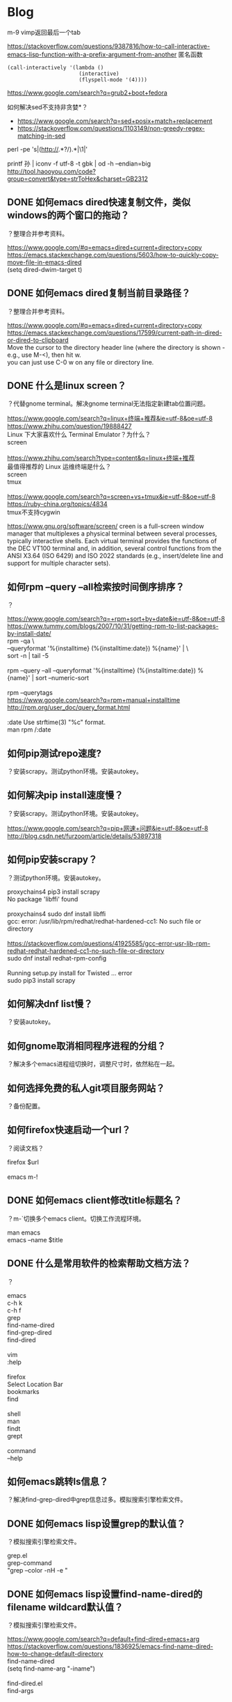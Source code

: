 * Blog
  
m-9 vimp返回最后一个tab
  
https://stackoverflow.com/questions/9387816/how-to-call-interactive-emacs-lisp-function-with-a-prefix-argument-from-another
匿名函数
#+BEGIN_SRC  
(call-interactively '(lambda ()
                       (interactive)
                       (flyspell-mode '(4))))
#+END_SRC
  
https://www.google.com/search?q=grub2+boot+fedora


如何解决sed不支持非贪婪*？
- https://www.google.com/search?q=sed+posix+match+replacement
- https://stackoverflow.com/questions/1103149/non-greedy-regex-matching-in-sed
perl -pe 's|(http://.*?/).*|\1|'

printf 孙 | iconv -f utf-8 -t gbk | od -h --endian=big
http://tool.haooyou.com/code?group=convert&type=strToHex&charset=GB2312

** DONE 如何emacs dired快速复制文件，类似windows的两个窗口的拖动？
   CLOSED: [2017-07-31 Mon 08:06]
？整理合并参考资料。
#+BEGIN_VERSE
https://www.google.com/#q=emacs+dired+current+directory+copy
https://emacs.stackexchange.com/questions/5603/how-to-quickly-copy-move-file-in-emacs-dired
(setq dired-dwim-target t)

#+END_VERSE
** DONE 如何emacs dired复制当前目录路径？
   CLOSED: [2017-07-31 Mon 08:12]
？整理合并参考资料。

#+BEGIN_VERSE
https://www.google.com/#q=emacs+dired+current+directory+copy
https://emacs.stackexchange.com/questions/17599/current-path-in-dired-or-dired-to-clipboard
Move the cursor to the directory header line (where the directory is shown - e.g., use M-<), then hit w.
you can just use C-0 w on any file or directory line.
#+END_VERSE
** DONE 什么是linux screen？
   CLOSED: [2017-07-28 Fri 14:17]
？代替gnome terminal。解决gnome terminal无法指定新建tab位置问题。

#+BEGIN_VERSE
https://www.google.com/search?q=linux+终端+推荐&ie=utf-8&oe=utf-8
https://www.zhihu.com/question/19888427
Linux 下大家喜欢什么 Terminal Emulator？为什么？
screen

https://www.zhihu.com/search?type=content&q=linux+终端+推荐
最值得推荐的 Linux 运维终端是什么？
screen
tmux

https://www.google.com/search?q=screen+vs+tmux&ie=utf-8&oe=utf-8
https://ruby-china.org/topics/4834
tmux不支持cygwin
#+END_VERSE

https://www.gnu.org/software/screen/
creen is a full-screen window manager that multiplexes a physical terminal between several processes, typically interactive shells. Each virtual terminal provides the functions of the DEC VT100 terminal and, in addition, several control functions from the ANSI X3.64 (ISO 6429) and ISO 2022 standards (e.g., insert/delete line and support for multiple character sets).
** 如何rpm --query --all检索按时间倒序排序？
？

#+BEGIN_VERSE
https://www.google.com/search?q=+rpm+sort+by+date&ie=utf-8&oe=utf-8
https://www.tummy.com/blogs/2007/10/31/getting-rpm-to-list-packages-by-install-date/
rpm -qa \
--queryformat '%{installtime} (%{installtime:date}) %{name}\n' | \
sort -n | tail -5

rpm --query --all --queryformat '%{installtime} (%{installtime:date}) %{name}\n' | sort --numeric-sort

rpm --querytags
https://www.google.com/search?q=rpm+manual+installtime
http://rpm.org/user_doc/query_format.html

:date  Use strftime(3) "%c" format.
man rpm /:date

#+END_VERSE
** 如何pip测试repo速度?
？安装scrapy。测试python环境。安装autokey。

** 如何解决pip install速度慢？
？安装scrapy。测试python环境。安装autokey。

#+BEGIN_VERSE
https://www.google.com/search?q=pip+网速+问题&ie=utf-8&oe=utf-8
http://blog.csdn.net/furzoom/article/details/53897318

#+END_VERSE

** 如何pip安装scrapy？
？测试python环境。安装autokey。

#+BEGIN_VERSE
proxychains4 pip3 install scrapy
No package 'libffi' found

proxychains4 sudo dnf install libffi
gcc: error: /usr/lib/rpm/redhat/redhat-hardened-cc1: No such file or directory

https://stackoverflow.com/questions/41925585/gcc-error-usr-lib-rpm-redhat-redhat-hardened-cc1-no-such-file-or-directory
sudo dnf install redhat-rpm-config

Running setup.py install for Twisted ... error
sudo pip3 install scrapy

#+END_VERSE
** 如何解决dnf list慢？
？安装autokey。

** 如何gnome取消相同程序进程的分组？
？解决多个emacs进程组切换时，调整尺寸时，依然粘在一起。

** 如何选择免费的私人git项目服务网站？
？备份配置。

** 如何firefox快速启动一个url？
？阅读文档？

#+BEGIN_VERSE
firefox $url

emacs m-!
#+END_VERSE
** DONE 如何emacs client修改title标题名？
   CLOSED: [2017-07-27 Thu 17:49]
？m-`切换多个emacs client。切换工作流程环境。

#+BEGIN_VERSE
man emacs
emacs --name $title
#+END_VERSE
** DONE 什么是常用软件的检索帮助文档方法？
   CLOSED: [2017-07-27 Thu 15:42]
？

#+BEGIN_VERSE
emacs
c-h k
c-h f
grep
find-name-dired
find-grep-dired
find-dired

vim
:help

firefox
Select Location Bar
bookmarks
find

shell
man
findt
grept

command
--help
#+END_VERSE
** 如何emacs跳转ls信息？
？解决find-grep-dired中grep信息过多。模拟搜索引擎检索文件。

** DONE 如何emacs lisp设置grep的默认值？
   CLOSED: [2017-07-27 Thu 13:48]
？模拟搜索引擎检索文件。

#+BEGIN_VERSE
grep.el
grep-command
"grep --color -nH -e "
#+END_VERSE
** DONE 如何emacs lisp设置find-name-dired的filename wildcard默认值？
   CLOSED: [2017-07-27 Thu 13:37]
？模拟搜索引擎检索文件。

#+BEGIN_VERSE
https://www.google.com/search?q=default+find-dired+emacs+arg
https://stackoverflow.com/questions/1836925/emacs-find-name-dired-how-to-change-default-directory
find-name-dired
(setq find-name-arg "-iname")

find-dired.el
find-args
#+END_VERSE
** DONE 如何emacs lisp设置find-dired的with arg默认值？
   CLOSED: [2017-07-27 Thu 13:37]
？模拟搜索引擎检索文件。

#+BEGIN_VERSE
https://stackoverflow.com/search?q=emacs+find-dired+arg
https://stackoverflow.com/questions/14602400/dired-m-x-find-dired-disable-history
find-args

find-dired.el
find-args
#+END_VERSE
** DONE 如何emacs使用find-grep-dired检索文件？
   CLOSED: [2017-07-27 Thu 12:15]
？模拟搜索引擎检索文件。

#+BEGIN_VERSE
https://www.gnu.org/software/emacs/manual/html_node/emacs/Dired-and-Find.html#Dired-and-Find
30 Dired, the Directory Editor
30.16 Dired and find
#+END_VERSE
** 如何emacs lisp使用find-ls-option选项？
？配置find-grep-dired的选项。

#+BEGIN_VERSE

("-ls" . "-dilsb")

https://www.google.com/search?q=find-ls-option+emacs
https://stackoverflow.com/questions/14602291/dired-how-to-get-really-human-readable-output-find-ls-option

(setq find-ls-option '("-exec ls -ldhb {} +" . "-ldhb"))
find-grep-dired

  /home/yjr/prod/gtd/nonstf/act/proj/blog_pub/app/:
  find . \( -type f -exec grep -q -e \区\别 \{\} \; \) -exec ls -ldhb \{\} +
  -rw-rw-r--   1 yjr yjr        9.3K Jun 21 11:26 bash.org
  -rw-rw-r--   1 yjr yjr        9.6K Jun 21 11:26 linux.org
  
  find finished at Thu Jul 27 10:38:05

(setq find-ls-option '("-exec ls -ldhb {} +" . ""))
find-grep-dired

  /home/yjr/prod/gtd/nonstf/act/proj/blog_pub/app/:
  find . \( -type f -exec grep -q -e \区\别 \{\} \; \) -exec ls -ldhb \{\} +
  -rw-rw-r-- 1 yjr yjr 9.3K Jun 21 11:26 bash.org
  -rw-rw-r-- 1 yjr yjr 9.6K Jun 21 11:26 linux.org
  
  find finished at Thu Jul 27 10:40:22

(setq find-ls-option '("-exec ls -ldhb {} +" . ""))
find-dired

  /home/yjr/prod/gtd/nonstf/act/proj/blog_pub/app/:
  find . \( -type f -exec grep -q -e \区\别 \{\} \; \) -exec ls -ldhb \{\} +
  -rw-rw-r-- 1 yjr yjr 9.3K Jun 21 11:26 bash.org
  -rw-rw-r-- 1 yjr yjr 9.6K Jun 21 11:26 linux.org
  
  find finished at Thu Jul 27 10:43:38

(setq find-ls-option '("-exec ls -ldhb {} +" . "-ldhb"))
find-dired
  /home/yjr/prod/gtd/nonstf/act/proj/blog_pub/app/:
  find . \( -type f -exec grep -q -e \区\别 \{\} \; \) -exec ls -ldhb \{\} +
  -rw-rw-r--   1 yjr yjr        9.3K Jun 21 11:26 bash.org
  -rw-rw-r--   1 yjr yjr        9.6K Jun 21 11:26 linux.org
  
  find finished at Thu Jul 27 10:46:28

man find
-ls    True; list current file in ls -dils format on standard output.  The block counts are of 1K blocks, unless the environment variable POSIXLY_CORRECT is set,
              in which case 512-byte blocks are used.  See the UNUSUAL FILENAMES section for information about how unusual characters in filenames are handled.

#+END_VERSE
find-ls-option会新增
** DONE 如何eshell调用外部同名命令（例如grep）？
   CLOSED: [2017-07-27 Thu 10:13]
？配置find-grep-dired的选项。

#+BEGIN_VERSE
https://www.gnu.org/software/emacs/manual/html_node/eshell/Built_002dins.html#Built_002dins
2 Commands
2.3 Built-in commands

Several commands are built-in in Eshell. In order to call the external variant of a built-in command foo, you could call *foo. Usually, this should not be necessary. You can check what will be applied by the which command: 

     ~ $ which ls
     ~ $ which *ls
#+END_VERSE

** DONE 如何linux安装dbus-1？
   CLOSED: [2017-07-27 Thu 15:11]
？安装autokey

#+BEGIN_VERSE
https://github.com/autokey-py3/autokey/issues/93
You need to install the dbus headers package (which are usually named -dev or -devel), as the dbus-python module compiles against it.

pip3 install git+https://github.com/autokey-py3/autokey
No package 'dbus-1' found
#+END_VERSE

** 如何解决dnf list未安装但是显示update？
？安装autokey

#+BEGIN_VERSE
dnf list | grep dbus-glib-devel
#+END_VERSE

** 如何pip解决"Command "/usr/bin/python3 -u -c ""报错？
？安装autokey

#+BEGIN_VERSE

#+END_VERSE
** DONE 如何pip安装模块？
   CLOSED: [2017-07-27 Thu 15:24]
？安装dbus-python。

#+BEGIN_VERSE
https://pip.pypa.io/en/stable/
https://pip.pypa.io/en/stable/reference/pip_install/
pip install
#+END_VERSE
** DONE 什么是pip install中git+https的含义？
   CLOSED: [2017-07-27 Thu 15:23]
？安装autokey。

#+BEGIN_VERSE
https://pip.pypa.io/en/stable/reference/
https://pip.pypa.io/en/stable/reference/pip_install/#usage
pip currently supports cloning over git, git+http, git+https, git+ssh, git+git and git+file:
#+END_VERSE
** DONE 什么是linux平台推荐的pdf阅读器？
   CLOSED: [2017-07-26 Wed 21:54]
？linux代替windows虚拟机。

#+BEGIN_VERSE
https://www.google.com/search?q=linux+pdf+reader
https://www.zhihu.com/question/19660329

zathura
evince
okular
foxit
firefox chrome

https://www.linux.com/news/3-alternatives-adobe-pdf-reader-linux
evince
okular
brower plugin
wine

https://linux.cn/article-7245-1.html
-1.Okular08%
-2.Evince23%
-3.Foxit Reader37%
-4.Firefox (PDF.JS)54%
-5.XPDF66%
-6.GNU GV
#+END_VERSE
** DONE 如何firefox打开pdf？
   CLOSED: [2017-07-26 Wed 21:42]
？linux代替windows虚拟机。

#+BEGIN_VERSE
https://www.google.com/search?q=firefox+open+local+pdf&ie=utf-8&oe=utf-8
https://support.mozilla.org/en-US/questions/1098980

file:///// try adding those "//" 
#+END_VERSE
** 什么是跨平台推荐的pdf阅读器？
？阅读pdf。

foxit
** 如何emacs lisp解决合并代码时括号和注释需要调整？
？添加shell切换为旧buffer时，合并cond代码。开发快速切换shell、dired的插件。

#+BEGIN_VERSE
https://www.google.com/search?btnG=Google+搜索&q=emacs+lisp+parenthesis+comment
https://emacs.stackexchange.com/questions/14484/how-to-edit-elisp-without-getting-lost-in-the-parentheses

Emacs also has lots of built-in commands for dealing with sexps and lists that are worth learning and may help you get more used to the structure of lisp code. These are generally bound with a C-M- prefix, such as:

    C-M-f/C-M-b to move forward/backward by sexp
    C-M-n/C-M-p to move forward/backward by list
    C-M-u/C-M-d to move up/down one level
    C-M-t to swap the two sexps around point
    C-M-k to kill a sexp
    C-M-SPC to mark a sexp
    C-M-q to re-indent a sexp


#+END_VERSE
** DONE 如何emacs lisp解决"Wrong type argument: commandp, (lambda nil (find-file))"报错？
   CLOSED: [2017-07-26 Wed 14:45]
？开发快速切换shell、dired的插件。

#+BEGIN_VERSE
https://www.google.com/search?q=Wrong+type+argument:+commandp,+(lambda+nil+(find-file))&ie=utf-8&oe=utf-8
https://stackoverflow.com/questions/1250846/wrong-type-argument-commandp-error-when-binding-a-lambda-to-a-key

global-set-key expects an interactive command. (lambda () (interactive) (forward-line 5)) ought to work.

By the way, C-h f commandp is a pretty good starting point for errors like that.

#+END_VERSE
** TODO 如何emacs切换shell到当前buffer？
？开发快速切换shell、dired的插件。

#+BEGIN_VERSE
c-x b *shell*

#+END_VERSE

缺少引用。
** 如何vimp快速清空历史记录？
？解决错误缓存导致google无法访问。
** DONE 如何emacs lisp获取当前buffer（name或object）？
   CLOSED: [2017-07-26 Wed 17:00]
？切换shell buffer为旧的buffer。开发快速切换shell、dired的插件。


#+BEGIN_VERSE
https://www.google.com/search?q=emacs+get+buffer+current&ie=utf-8&oe=utf-8
https://www.gnu.org/software/emacs/manual/html_node/elisp/Current-Buffer.html
26 Buffers
26.2 The Current Buffer

          (current-buffer)
               ⇒ #<buffer buffers.texi>

https://www.gnu.org/software/emacs/manual/html_node/elisp/Buffer-Names.html
26.3 Buffer Names

          (buffer-name)
               ⇒ "buffers.texi"
(equal "*shell*" (buffer-name))
#+END_VERSE
** DONE 如何emacs lisp判断object是否相同？
   CLOSED: [2017-07-26 Wed 16:32]
？判断window是否相同。开发快速切换shell、dired的插件。

#+BEGIN_VERSE
https://www.google.com/search?q=emacs+judge+object+equal
https://www.gnu.org/software/emacs/manual/html_node/elisp/Equality-Predicates.html
2 Lisp Data Types
2.7 Equality Predicates

(eq old-win new-win)
#+END_VERSE

** DONE 如何emacs lisp获取当前window？
   CLOSED: [2017-07-26 Wed 15:32]
？开发快速切换shell、dired的插件。

#+BEGIN_VERSE
https://www.google.com/search?q=emacs+get+window&ie=utf-8&oe=utf-8
https://www.gnu.org/software/emacs/manual/html_node/elisp/Buffers-and-Windows.html
27 Windows
27.11 Buffers and Windows

 — Function: get-buffer-window &optional buffer-or-name all-frames
#+END_VERSE
** DONE 如何emacs lisp判断buffer存在？
   CLOSED: [2017-07-26 Wed 15:25]
？开发快速切换shell、dired的插件。

#+BEGIN_VERSE
https://www.google.com/search?q=emacs+buffer+exist
https://stackoverflow.com/questions/586735/how-can-i-check-if-a-current-buffer-exists-in-emacs

(get-buffer name)

https://www.gnu.org/software/emacs/manual/html_node/elisp/Buffers.html#Buffers
26 Buffers
https://www.gnu.org/software/emacs/manual/html_node/elisp/Buffer-Names.html
26.3 Buffer Names

 — Function: get-buffer buffer-or-name

#+END_VERSE
** DONE 如何emacs lisp 使用define-key代替global-set-key？
   CLOSED: [2017-07-26 Wed 12:46]
？统一格式。开发快速切换shell、dired的插件。

#+BEGIN_VERSE
https://www.gnu.org/software/emacs/manual/html_node/elisp/Key-Binding-Commands.html#Key-Binding-Commands
21.15 Commands for Binding Keys

— Command: global-set-key key binding

    This function sets the binding of key in the current global map to binding.

              (global-set-key key binding)
              ==
              (define-key (current-global-map) key binding)

https://www.gnu.org/software/emacs/manual/html_node/elisp/Controlling-Active-Maps.html#Controlling-Active-Maps
21.9 Controlling the Active Keymaps
global-map
#+END_VERSE
** DONE 如何emacs lisp定义快捷键？
   CLOSED: [2017-07-26 Wed 10:40]
？开发快速切换shell、dired的插件。

#+BEGIN_VERSE
https://www.gnu.org/software/emacs/manual/html_node/elisp/Changing-Key-Bindings.html
21.12 Changing Key Bindings

 — Function: define-key keymap key binding

https://www.gnu.org/software/emacs/manual/html_node/elisp/Key-Binding-Commands.html
21.15 Commands for Binding Keys

 — Command: global-set-key key binding

 — Command: local-set-key key binding
#+END_VERSE

#+BEGIN_SRC  
(define-prefix-command 'leader-map)
(global-set-key (kbd "<f12>") 'leader-map)

(define-key leader-map (kbd "<f12>") 'shell)
#+END_SRC
** DONE 什么是emacs lisp keymap？
   CLOSED: [2017-07-26 Wed 11:53]
？认知keymap。开发快速切换shell、dired的插件。

#+BEGIN_VERSE
https://www.gnu.org/software/emacs/manual/html_node/elisp/Keymap-Basics.html#Keymap-Basics
21.2 Keymap Basics

A keymap is a Lisp data structure that specifies key bindings for various key sequences. 

If the binding of a key sequence is a keymap, we call the key sequence a prefix key. Otherwise, we call it a complete key (because no more events can be added to it). If the binding is nil, we call the key undefined. Examples of prefix keys are C-c, C-x, and C-x 4. Examples of defined complete keys are X, <RET>, and C-x 4 C-f. Examples of undefined complete keys are C-x C-g, and C-c 3. See Prefix Keys, for more details. 
#+END_VERSE

** DONE 什么是emacs lisp prefix key？
   CLOSED: [2017-07-26 Wed 11:03]
？认知keymap。开发快速切换shell、dired的插件。

#+BEGIN_VERSE
https://www.gnu.org/software/emacs/manual/html_node/elisp/Keymap-Basics.html#Keymap-Basics
21.2 Keymap Basics
https://www.gnu.org/software/emacs/manual/html_node/elisp/Prefix-Keys.html#Prefix-Keys
21.6 Prefix Keys

A prefix key is a key sequence whose binding is a keymap. The keymap defines what to do with key sequences that extend the prefix key. For example, C-x is a prefix key, and it uses a keymap that is also stored in the variable ctl-x-map. This keymap defines bindings for key sequences starting with C-x. 
#+END_VERSE

** DONE 如何emacs lisp定义keymap symbol？
   CLOSED: [2017-07-26 Wed 11:22]
？定义prefix key。实现vim leader功能。开发快速切换shell、dired的插件。

#+BEGIN_VERSE
https://www.gnu.org/software/emacs/manual/html_node/elisp/Prefix-Keys.html#Prefix-Keys
21.6 Prefix Keys

 — Function: define-prefix-command symbol &optional mapvar prompt
This function prepares symbol for use as a prefix key's binding: it creates a sparse keymap and stores it as symbol's function definition. Subsequently binding a key sequence to symbol will make that key sequence into a prefix key. The return value is symbol. 

(define-prefix-command 'leader-key-map)
#+END_VERSE

define-prefix-command实质是定义了keymap symbol。

需要了解keymap实质。
** DONE 如何emacs lisp定义prefix key前缀键？
   CLOSED: [2017-07-26 Wed 11:57]
？实现vim leader功能。开发快速切换shell、dired的插件。

#+BEGIN_VERSE
https://www.google.com/search?q=how+make+prefix+key+emacs&ie=utf-8&oe=utf-8
https://www.emacswiki.org/emacs/PrefixKey

(global-set-key (kbd "°") 'ring-map)

https://www.gnu.org/software/emacs/manual/html_node/elisp/Key-Binding-Commands.html#Key-Binding-Commands
21.15 Commands for Binding Keys

 — Command: global-set-key key binding
 — Command: local-set-key key binding

#+END_VERSE

** DONE 什么是emacs lisp global-set-key local-set-key的区别？
   CLOSED: [2017-07-26 Wed 12:41]
？定义prefix key。开发快速切换shell、dired的插件。

#+BEGIN_VERSE

https://www.gnu.org/software/emacs/manual/html_node/elisp/Controlling-Active-Maps.html
21.9 Controlling the Active Keymaps

 — Variable: global-map

    This variable contains the default global keymap that maps Emacs keyboard input to commands. The global keymap is normally this keymap. The default global keymap is a full keymap that binds self-insert-command to all of the printing characters.

    It is normal practice to change the bindings in the global keymap, but you should not assign this variable any value other than the keymap it starts out with. 

— Function: current-global-map

    This function returns the current global keymap. This is the same as the value of global-map unless you change one or the other. The return value is a reference, not a copy; if you use define-key or other functions on it you will alter global bindings. 

— Function: current-local-map

    This function returns the current buffer's local keymap, or nil if it has none. In the following example, the keymap for the *scratch* buffer (using Lisp Interaction mode) is a sparse keymap in which the entry for <ESC>, ASCII code 27, is another sparse keymap. 
#+END_VERSE

** DONE 如何emacs解决按键冲突或快捷键不够用的问题？
   CLOSED: [2017-07-26 Wed 10:25]
？开发快速切换shell、dired的插件。

#+BEGIN_VERSE
Vim实用技巧-Neil p109
<Leader>

http://vimdoc.sourceforge.net/htmldoc/help.html
http://vimdoc.sourceforge.net/htmldoc/map.html

*<Leader>* *mapleader*
To define a mapping which uses the "mapleader" variable, the special string
"<Leader>" can be used.  It is replaced with the string value of "mapleader".
If "mapleader" is not set or empty, a backslash is used instead.  Example:
	:map <Leader>A  oanother line<Esc>
Works like:
	:map \A  oanother line<Esc>
But after:
	:let mapleader = ","
It works like:
	:map ,A  oanother line<Esc>

Note that the value of "mapleader" is used at the moment the mapping is
defined.  Changing "mapleader" after that has no effect for already defined
mappings.
#+END_VERSE

vim的leader key。
** DONE 如何vim script使用if语句？
   CLOSED: [2017-07-25 Tue 23:51]
？测试vim if。分类vimp rc文件。

#+BEGIN_VERSE
http://vimdoc.sourceforge.net/htmldoc/help.html
http://vimdoc.sourceforge.net/htmldoc/eval.html
7.  Commands			|expression-commands|
:if {expr1}	

if 0
        echom "0"
else
        echom "else!"
endif
#+END_VERSE
** DONE 如何vim查看命令的help帮助信息？
   CLOSED: [2017-07-25 Tue 23:12]
？查看message帮助文档。分类vimp rc文件。

#+BEGIN_VERSE
http://vimdoc.sourceforge.net/htmldoc/help.html
|help.txt|	overview and quick reference (this file)

:help :message
#+END_VERSE
** DONE 如何vim查看message输出信息？
   CLOSED: [2017-07-25 Tue 23:12]
？测试vim if。分类vimp rc文件。

#+BEGIN_VERSE
https://www.google.com/search?q=vim+show+output+message
http://learnvimscriptthehardway.stevelosh.com/chapters/01.html
:echo "Hello, world!"
:echom "Hello again, world!"
You should see a list of messages. Hello, world! will not be in this list, but Hello again, world! will be in it.

:messages

http://vimdoc.sourceforge.net/htmldoc/help.html
http://vimdoc.sourceforge.net/htmldoc/message.html
|message.txt|	(error) messages and explanations
#+END_VERSE
** DONE 如何vim script编写helloworld？
   CLOSED: [2017-07-25 Tue 23:06]
？测试vim if。分类vimp rc文件。

#+BEGIN_VERSE
https://www.google.com/search?q=vim+script+helloworld&ie=utf-8&oe=utf-8
http://learnvimscriptthehardway.stevelosh.com/chapters/01.html

:echo "Hello, world!"

:echom "Hello again, world!"

:messages

http://vimdoc.sourceforge.net/htmldoc/help.html
http://vimdoc.sourceforge.net/htmldoc/eval.html
7.  Commands			|expression-commands|
:ec[ho] {expr1}
:echom[sg] {expr1}
#+END_VERSE
** 如何vimp编写vim的if语句？
？分类vimp rc文件。

#+BEGIN_VERSE

#+END_VERSE

** DONE 如何vimp取消映射？
   CLOSED: [2017-07-25 Tue 20:34]
？测试。设置/为firefox的检索（高亮所有）。

#+BEGIN_VERSE
11.1. Key mapping

unm:unmap:unm[ap] {lhs} {rhs}:
nun:nunmap:nun[map] {lhs} {rhs}:
vun:vunmap:vun[map] {lhs} {rhs}:
iu:iunmap:iu[nmap] {lhs} {rhs}:
cu:cunmap:cu[nmap] {lhs} {rhs}:

必须使用对应的命令来取消。
#+END_VERSE

** DONE 如何vimp重载.vimperatorrc文件？
   CLOSED: [2017-07-25 Tue 20:43]
？设置/为firefox的检索（高亮所有）。

#+BEGIN_VERSE
liberator://help/all#Command-line-mode
5. Command-line mode
Command-line mode is used to enter Ex commands (:) and text search patterns
(/ and ?).

:
source ~/.vimperatorrc
#+END_VERSE
** 如何emacs gui启动2个进程？
？测试init.el。分别用于检索环境和工作环境。

#+BEGIN_VERSE
https://www.google.com/search?q=启动+多个+emacs
https://github.com/lujun9972/emacs-document/blob/master/emacs-common/在单机上运行多个emacs守护进程.org

https://www.google.com/search?q=boot+multiple+emacs&ie=utf-8&oe=utf-8
https://www.emacswiki.org/emacs/EmacsAsDaemon

emacs --daemon

emacs
#+END_VERSE

缺少引用。
** 如何emacs gui启动时最大化？
？多frame工作。

#+BEGIN_VERSE
https://www.google.com/search?q=how+emacs+maximize
https://emacs.stackexchange.com/questions/2999/how-to-maximize-my-emacs-frame-on-start-up

(add-to-list 'default-frame-alist '(fullscreen . maximized))
#+END_VERSE

缺少引用。
** DONE 为什么emacs使用C-M-S才能调用isearch-forward-regexp，而不是C-M-s？
   CLOSED: [2017-07-25 Tue 18:40]
？测试。开发org检索标题函数。

#+BEGIN_VERSE
C-h f isearch-forward-regexp
C-M-s (translated from C-M-S-s) runs the command
#+END_VERSE

** DONE 如何emacs lisp插入文本到isearch-forward-regexp的minibuffer？
   CLOSED: [2017-07-25 Tue 17:16]
？开发org检索标题函数。

#+BEGIN_VERSE
https://www.google.com/search?q=emacs+isearch-mode-hook+default
https://emacs.stackexchange.com/questions/2754/preset-search-isearch-string-from-command-line

(defun my-search-word ()
  (interactive)
  (isearch-forward nil 1)
  (isearch-yank-string "aa"))

(my-search-word)

(defun my-search-word ()
  (interactive)
  (isearch-forward-regexp nil 1)
  (isearch-yank-string "aa"))

(my-search-word)

https://stackoverflow.com/questions/18649336/emacs-isearch-forward-default-search-string
isearch-yank-internal
isearch-string
#+END_VERSE

问题在于 isearch-yank-string 特殊字符时会被自动转义。
** 如何emacs lisp使用isearch-yank-string时，不用转义？
？开发org检索标题函数。

#+BEGIN_VERSE
https://stackoverflow.com/questions/42979999/is-there-a-way-to-paste-a-right-regex-to-the-minibuffer-after-m-x-isearch-forwar

Isearch+
#+END_VERSE
** DONE 什么是emacs lisp的编码规范？
   CLOSED: [2017-07-25 Tue 13:51]
？使用cond形式时，缩进不规范。开发org检索标题函数。

#+BEGIN_VERSE
https://www.google.com/search?q=emacs+lisp+缩进+规范
https://emacs-china.org/t/emacs-lisp-mode/2300
https://mumble.net/~campbell/scheme/style.txt

    (define (factorial x)
      (if (< x 2)
          1
          (* x (factorial (- x 1)))))

    (+ (sqrt -1)
       (* x y)
       (+ p q))

    ((car x)                            ;Any Emacs
     (cdr x)
     foo)


    ("foo" "bar" "baz" "quux" "zot"
     "mumble" "frotz" "gargle" "mumph")

https://www.google.com/search?q=emacs+lisp+coding+style
https://github.com/bbatsov/emacs-lisp-style-guide

https://www.reddit.com/r/emacs/comments/585osx/emacs_lisp_style_guide/
https://github.com/bbatsov/emacs-lisp-style-guide

#+END_VERSE

** DONE 如何emacs lisp使用if else语句？
   CLOSED: [2017-07-25 Tue 12:59]
？根据提示语句插入文本。开发org检索标题函数。

#+BEGIN_VERSE
https://www.google.com/search?q=emacs+lisp+if+else&ie=utf-8&oe=utf-8
https://stackoverflow.com/questions/40694365/elisp-how-can-i-express-else-if

(cond (test-expression1 then-expression1)
      (test-expression2 then-expression2)
      (t else-expression2))

(cond (t
	   (message "1a")
	   (message "2b")))

https://www.gnu.org/software/emacs/manual/html_node/elisp/Conditionals.html
10.2 Conditionals

          (cond ((numberp x) x)
                ((stringp x) x)
                ((bufferp x)
                 (setq temporary-hack x) ; multiple body-forms
                 (buffer-name x))        ; in one clause
                ((symbolp x) (symbol-value x)))
#+END_VERSE

** DONE 如何emacs高亮lisp的括号？
   CLOSED: [2017-07-25 Tue 12:59]
？使用cond形式。根据提示语句插入文本。开发org检索标题函数。

#+BEGIN_VERSE
https://www.google.com/search?q=emacs+lisp+highlight+Parentheses
https://www.emacswiki.org/emacs/ShowParenMode

    M-x show-paren-mode RET

    (show-paren-mode 1)

    (setq show-paren-delay 0)
#+END_VERSE

** DONE 如何emacs lisp判断字符串相同？
   CLOSED: [2017-07-25 Tue 12:33]
？根据提示语句插入文本。开发org检索标题函数。

#+BEGIN_VERSE
https://www.google.com/search?q=emacs+lisp+judge+string+equal&ie=utf-8&oe=utf-8
https://www.gnu.org/software/emacs/manual/html_node/elisp/Text-Comparison.html
4.5 Comparison of Characters and Strings

(string= "abc" "abc")
#+END_VERSE
** DONE 如何emacs lisp使用if语句？
   CLOSED: [2017-07-25 Tue 12:18]
？根据提示语句插入文本。开发org检索标题函数。

#+BEGIN_VERSE
https://www.gnu.org/software/emacs/manual/html_node/elisp/Conditionals.html
10.2 Conditionals

          (if 1
            'true
            'very-false)
#+END_VERSE

** DONE 如何emacs lisp获取minibuffer的提示语句？
   CLOSED: [2017-07-25 Tue 12:09]
？根据提示语句插入文本。开发org检索标题函数。

#+BEGIN_VERSE
https://www.google.com/search?q=emacs+get+minibuffer+prompt+message
https://www.gnu.org/software/emacs/manual/html_node/emacs/Basic-Minibuffer.html
8.1 Using the Minibuffer

(defun foo () (insert (minibuffer-prompt)))
#+END_VERSE
一般提示语句后都有空格

** DONE 如何emacs lisp remove-hook取消lambda匿名函数？
   CLOSED: [2017-07-25 Tue 11:46]
？测试hook。插入文本到minibuffer。开发org检索标题函数。

#+BEGIN_VERSE
https://www.google.com/search?q=emacs+lambda+remove-hook
http://ergoemacs.org/emacs/emacs_avoid_lambda_in_hook.html

Problems of Using Lambda in Hook

    Lambda in hook is unreadable when reading value of a hook, such as in describe-variable or any keybinding help or log.
    Lambda in hook is cannot be removed using remove-hook.
#+END_VERSE

建议不使用lambda函数作为hook的函数。
** DONE 如何emacs lisp定义lambda函数？
   CLOSED: [2017-07-25 Tue 11:43]
？测试hook。插入文本到minibuffer。开发org检索标题函数。

#+BEGIN_VERSE
https://www.google.com/search?q=emacs+lambda+manual&oq=emcas+lambda+manual
https://www.gnu.org/software/emacs/manual/html_node/elisp/Lambda-Expressions.html

     (lambda (x)
       "Return the hyperbolic cosine of X."
       (* 0.5 (+ (exp x) (exp (- x)))))

(add-hook 'minibuffer-setup-hook
		  '(lambda () (insert "hi")))
#+END_VERSE

** DONE 如何emacs lisp插入文本到minibuffer？
   CLOSED: [2017-07-25 Tue 18:27]
？插入文本到minibuffer。开发org检索标题函数。

#+BEGIN_VERSE
https://www.google.com/search?q=emacs+insert+to+minibuffer&ie=utf-8&oe=utf-8
https://stackoverflow.com/questions/36118899/inserting-text-into-an-active-minibuffer

(defun foo () (insert "ABCDE"))

(add-hook 'minibuffer-setup-hook 'foo)

https://www.gnu.org/software/emacs/manual/html_node/elisp/Minibuffer-Misc.html
19.14 Minibuffer Miscellany

— Variable: minibuffer-setup-hook

    This is a normal hook that is run whenever the minibuffer is entered. See Hooks. 

https://www.google.com/search?q=emacs+isearch-yank-string+escape
https://superuser.com/questions/221829/in-emacs-why-can-i-not-paste-text-c-y-into-a-c-s-search-box
    Esc-W // To copy of the selected text into buffer
    Ctrl-s Then press return.
    Ctrl-y Then press return. // To paste selected text

#+END_VERSE

** DONE 如何emacs lisp remove-hook？
   CLOSED: [2017-07-25 Tue 11:16]
？测试hook。开发org检索标题函数。

#+BEGIN_VERSE
https://www.gnu.org/software/emacs/manual/html_node/elisp/Setting-Hooks.html
22.1.2 Setting Hooks

 — Function: remove-hook hook function &optional local

(remove-hook 'isearch-mode-hook 'foo)
#+END_VERSE

** DONE 如何emacs lisp模拟键盘输入字符？
   CLOSED: [2017-07-25 Tue 10:49]
？插入文本到minibuffer。开发org检索标题函数。

#+BEGIN_VERSE
https://www.gnu.org/software/emacs/manual/html_node/elisp/Insertion.html#Insertion
31.4 Inserting Text

 — Function: insert &rest args

(insert "hi")
#+END_VERSE

** DONE 什么是emacs interactive函数含义？
   CLOSED: [2017-07-25 Tue 00:36]
？理解isearch-forward-regexp源代码。开发org检索标题函数。

#+BEGIN_VERSE
https://www.google.com/search?q=emacs+interactive
https://www.gnu.org/software/emacs/manual/html_node/elisp/Using-Interactive.html

This section describes how to write the interactive form that makes a Lisp function an interactively-callable command, and how to examine a command's interactive form. 

https://www.gnu.org/software/emacs/manual/html_node/elisp/Interactive-Codes.html
20.2.2 Code Characters for interactive
#+END_VERSE

** DONE 什么是emacs interactive P含义？
   CLOSED: [2017-07-25 Tue 00:36]
？理解isearch-forward-regexp源代码。开发org检索标题函数。

#+BEGIN_VERSE
https://www.google.com/search?q=emacs+interactive
https://www.gnu.org/software/emacs/manual/html_node/elisp/Using-Interactive.html

The code letter ‘P’ sets the command's first argument to the raw command prefix (see Prefix Command Arguments)

https://www.gnu.org/software/emacs/manual/html_node/elisp/Prefix-Command-Arguments.html#Prefix-Command-Arguments
20.12 Prefix Command Arguments

https://www.google.com/search?q=emacs+interactive+p
https://emacs.stackexchange.com/questions/13886/what-is-a-raw-prefix-argument-capital-p-in-interactive
https://www.gnu.org/software/emacs/manual/html_node/elisp/Interactive-Codes.html
20.2.2 Code Characters for interactive

‘p’
    The numeric prefix argument. (Note that this ‘p’ is lower case.) No I/O.
‘P’
    The raw prefix argument. (Note that this ‘P’ is upper case.) No I/O. 

#+END_VERSE
** DONE 如何emacs运行当前buffer所有lisp代码？
   CLOSED: [2017-07-25 Tue 00:12]
？测试emacs interactive函数。

#+BEGIN_VERSE
https://www.google.com/search?q=emacs+run+buffer+all+&ie=utf-8&oe=utf-8
https://www.gnu.org/software/emacs/manual/html_node/emacs/Lisp-Eval.html

M-x eval-region
    Evaluate all the Emacs Lisp expressions in the region.
M-x eval-buffer
    Evaluate all the Emacs Lisp expressions in the buffer. 
#+END_VERSE
** DONE 如何emacs c-x c-e调用interactive交互函数？
   CLOSED: [2017-07-24 Mon 22:52]
？使用c-x c-e测试interactive交互函数。开发org检索标题函数。

#+BEGIN_VERSE
https://www.google.com/search?q=how+emacs+call+interactive+function&ie=utf-8&oe=utf-8
https://www.gnu.org/software/emacs/manual/html_node/elisp/Interactive-Call.html

(call-interactively 'foo)
#+END_VERSE
** TODO 如何emacs lisp调用interactive交互函数时，输入参数？
？测试interactive交互函数。开发org检索标题函数。

#+BEGIN_VERSE
https://www.google.com/search?q=emacs+call+function
https://www.gnu.org/software/emacs/manual/html_node/elisp/Calling-Functions.html

The most common way of invoking a function is by evaluating a list. For example, evaluating the list (concat "a" "b") calls the function concat with arguments "a" and "b". See Evaluation, for a description of evaluation. 

(defun test (input)
  (interactive "MInput: ")
  (message "%s" input))

(test "hah") ; ok

(funcall 'test "hah") ; ok
#+END_VERSE

缺少引用。
** DONE 如何emacs使用正则表达式替换(M-% query-replace)？
   CLOSED: [2017-07-24 Mon 21:17]
？删除blog文档中多余的空格缩进。定义函数。开发org检索标题函数。

#+BEGIN_VERSE
https://www.google.com/search?q=emacs+query+replace+regexp&ie=utf-8&oe=utf-8
https://stackoverflow.com/questions/677021/emacs-regular-expression-replacing-to-change-case

M-x query-replace-regexp
#+END_VERSE

#+BEGIN_VERSE
https://www.google.com/search?q="query-replace-regexp"
https://www.gnu.org/software/emacs/manual/html_node/emacs/Query-Replace.html

C-M-% performs regexp search and replace (query-replace-regexp). It works like replace-regexp except that it queries like query-replace. 
#+END_VERSE

** DONE 如何emacs定义函数？
   CLOSED: [2017-07-24 Mon 22:17]
？开发org检索标题函数。

#+BEGIN_VERSE
https://www.google.com/search?q=emacs+def+function&ie=utf-8&oe=utf-8
https://www.gnu.org/software/emacs/manual/html_node/elisp/Defining-Functions.html
12.4 Defining Functions

(defun bar (a &optional b &rest c)
  (list a b c))
#+END_VERSE
** DONE 什么是emacs lisp &rest的含义？
   CLOSED: [2017-07-24 Mon 22:16]
？定义函数。开发org检索标题函数。

#+BEGIN_VERSE
https://www.google.com/search?q=emacs+&rest&ie=utf-8&oe=utf-8
https://www.gnu.org/software/emacs/manual/html_node/elisp/Argument-List.html
12.2.3 Other Features of Argument Lists

There may be actual arguments for zero or more of the optional-vars, and there cannot be any actual arguments beyond that unless the lambda list uses &rest. In that case, there may be any number of extra actual arguments. 
#+END_VERSE

** DONE 什么是emacs lisp &optional的含义？
   CLOSED: [2017-07-24 Mon 22:01]
？定义函数。开发org检索标题函数。

#+BEGIN_VERSE
https://www.google.com/search?q=elisp+optional&ie=utf-8&oe=utf-8
https://www.gnu.org/software/emacs/manual/html_node/eintr/Optional-Arguments.html
5.3.1 Optional Arguments

https://www.gnu.org/software/emacs/manual/html_node/elisp/Argument-List.html
12.2.3 Other Features of Argument Lists

However, optional arguments are a feature of Lisp: a particular keyword is used to tell the Lisp interpreter that an argument is optional. The keyword is &optional. (The ‘&’ in front of ‘optional’ is part of the keyword.) In a function definition, if an argument follows the keyword &optional, no value need be passed to that argument when the function is called. 

(defun beginning-of-buffer (&optional arg)
  "documentation..."
  (interactive "P")
  (or (is-the-argument-a-cons-cell arg)
      (and are-both-transient-mark-mode-and-mark-active-true)
      (push-mark))
  (let (determine-size-and-set-it)
  (goto-char
    (if-there-is-an-argument
        figure-out-where-to-go
      else-go-to
      (point-min))))
   do-nicety

#+END_VERSE
** DONE 什么是emacs init.el在windows的位置？
   CLOSED: [2017-07-24 Mon 20:03]
？开发emacs init文件工具。兼容windows

#+BEGIN_VERSE
https://www.google.com/search?q=emacs+windows+configuration&ie=utf-8&oe=utf-8
https://www.gnu.org/software/emacs/manual/html_node/efaq-w32/Location-of-init-file.html

Use the user's AppData directory, usually a directory called AppData under the user's profile directory, the location of which varies according to Windows version and whether the computer is part of a domain. 

~\AppData\Roaming\.emacs.d
默认没有init.el，可以自行创建。
#+END_VERSE
** DONE 如何python调用shell命令？
   CLOSED: [2017-07-26 Wed 21:31]
？开发firefoxt工具。阅读pdf。

#+BEGIN_VERSE
https://www.google.com/search?q=python+call+shell+command&ie=utf-8&oe=utf-8
https://unix.stackexchange.com/questions/238180/execute-shell-commands-in-python

import os
os.system('ls')

https://docs.python.org/2/library/os.html
15.1. os — Miscellaneous operating system interfaces
 os.system(command)
#+END_VERSE

缺少引用。
** DONE 如何python转换相对路径为绝对路径？
   CLOSED: [2017-07-26 Wed 21:30]
？解决firefox打开需要绝对路径。阅读pdf。

#+BEGIN_VERSE
https://www.google.com/search?q=python+convert+relative+path+to+absolute
https://stackoverflow.com/questions/51520/how-to-get-an-absolute-file-path-in-python

import os
os.path.abspath("mydir/myfile.txt")

https://docs.python.org/2/library/os.path.html
10.1. os.path — Common pathname manipulations

os.path.abspath(path)

    Return a normalized absolutized version of the pathname path. On most platforms, this is equivalent to calling the function normpath() as follows: normpath(join(os.getcwd(), path)).
#+END_VERSE
** DONE 如何python获取参数？
   CLOSED: [2017-07-24 Mon 19:32]
？开发emacs init文件工具。获取操作码。

#+BEGIN_VERSE
https://www.google.com/search?q=python+get+args
https://stackoverflow.com/questions/4033723/how-do-i-access-command-line-arguments-in-python

import sys

print(sys.argv)
#+END_VERSE

#+BEGIN_VERSE
https://docs.python.org/2/library/sys.html
sys.argv
#+END_VERSE

** DONE 如何python使用if？
   CLOSED: [2017-07-24 Mon 18:55]
？开发emacs init文件工具。

#+BEGIN_VERSE
https://docs.python.org/2/reference/compound_stmts.html#the-if-statement

if_stmt ::=  "if" expression ":" suite
             ( "elif" expression ":" suite )*
             ["else" ":" suite]
#+END_VERSE

** DONE 如何python解决读取文件输出多余的换行符？
   CLOSED: [2017-07-24 Mon 20:18]
？开发emacs init文件工具。

#+BEGIN_VERSE
https://www.google.com/search?q=python+read+file+print+two+new+line
https://stackoverflow.com/questions/18028504/python-is-adding-extra-newline-to-the-output

print(…, end='')
#+END_VERSE

#+BEGIN_VERSE
https://docs.python.org/2/library/functions.html
https://docs.python.org/2/library/functions.html#print

print(*objects, sep=' ', end='\n', file=sys.stdout)
#+END_VERSE
** DONE 如何python展开波浪线（用户目录）？
   CLOSED: [2017-07-24 Mon 20:18]
？开发emacs init文件工具。

#+BEGIN_VERSE
https://www.google.com/search?q=python+path+tilde&ie=utf-8&oe=utf-8
my_dir = os.path.expanduser('~/some_dir')
#+END_VERSE

#+BEGIN_VERSE
https://docs.python.org/2/library/os.path.html#os.path.expanduser
os.path.expanduser(path)
#+END_VERSE

** DONE 如何python读取文件？
   CLOSED: [2017-07-24 Mon 20:18]
？开发emacs init文件工具。

#+BEGIN_VERSE
https://www.google.com/search?q=python+manual&ie=utf-8&oe=utf-8
https://docs.python.org/2/index.html
https://docs.python.org/2/library/index.html
https://docs.python.org/2/library/stdtypes.html#file-objects
#+END_VERSE

#+BEGIN_SRC  
f = open("hello.txt")
try:
    for line in f:
        print line, # 可以切换为print函数形式
finally:
    f.close()
#+END_SRC
** DONE 如何emacs eshell快速打开文件？
   CLOSED: [2017-07-24 Mon 18:08]
？使用eshell代替zsh。

#+BEGIN_VERSE
https://www.google.com/search?q=eshell+quickly+open+file&ie=utf-8&oe=utf-8
https://stackoverflow.com/questions/4903060/how-to-open-file-in-emacs-via-eshell
find-file <filename>
#+END_VERSE
** DONE 如何linux切换python版本？
   CLOSED: [2017-07-24 Mon 18:08]
？测试python脚本的shebang。

#+BEGIN_VERSE
https://www.google.com/search?q=linux+change+python+version&ie=utf-8&oe=utf-8
https://stackoverflow.com/questions/19256127/two-versions-of-python-on-linux-how-to-make-2-7-the-default

sudo cp /usr/bin/python /usr/bin/python-backup # 备份
sudo ln --symbolic /usr/bin/python3 /usr/bin/python --force # --force解决python文件已存在
#+END_VERSE

测试（chmod +x 添加执行权限）
#+BEGIN_SRC  
#!/usr/bin/env python
import sys
print(sys.version)
#+END_SRC

** DONE 什么是python正确的shebang？
   CLOSED: [2017-07-24 Mon 18:08]
？开发emacs init文件工具。

#+BEGIN_VERSE
https://www.google.com/search?q=python+shebang&ie=utf-8&oe=utf-8
https://stackoverflow.com/questions/6908143/should-i-put-shebang-in-python-scripts-and-what-form-should-it-take

#!/usr/bin/env python
#+END_VERSE
** 如何emacs lisp关闭或杀死buffer？
？测试。解决emacs切换shell到其他buffer的问题。

#+BEGIN_VERSE

#+END_VERSE

** DONE 如何emacs dired切换shell时，shell目录为dired的当前目录？
   CLOSED: [2017-07-17 Mon 20:03]
？开发ken_script项目，git push时切换（dired不支持git输入帐号密码）

#+BEGIN_SRC  
https://www.google.com/search?q=emacs+shell+dired+current+dir
https://emacs.stackexchange.com/questions/5676/how-can-i-keep-dired-in-sync-with-a-shell-buffer

(add-hook 'dired-after-readin-hook (lambda()
                     (unless (get-buffer "*shell*") (shell "*shell*"))
                     (process-send-string (get-buffer "*shell*") (format "cd %s\n" default-directory))
                     (message "Switched to new directory")))
#+END_SRC

** 为什么emacs的manual pdf和html的目录不一致？
？emacs --batch和--script需要引用。
** 如何emacs使用elisp脚本转换org文档为html？
？--batch不如--script通用，使用移动设备阅读org文档。

可移植性shebang（windows中使用emacs --script可用）
#+BEGIN_SRC  
https://www.google.com/search?q=emacs+命令行+elisp+脚本
https://github.com/xuchunyang/blog/blob/master/posts/2016/06/Emacs-Lisp-as-script-language.org
#+END_SRC

直接使用(org-html-export-to-html)，报错
#+BEGIN_SRC  
Symbol’s function definition is void: org-html-export-to-html
#+END_SRC
** DONE 如何emacs使用elisp函数转换org文档为html？
   CLOSED: [2017-07-17 Mon 17:51]
？使用移动设备阅读org文档。

#+BEGIN_SRC  
https://www.google.com/search?q=emacs+lisp+bash++org+html
https://stackoverflow.com/questions/22072773/batch-export-of-org-mode-files-from-the-command-line

emacs myorgfile.org --batch -f org-html-export-to-html --kill

emacs t.org -f org-html-export-to-html
#+END_SRC

参考
#+BEGIN_SRC  
https://www.google.com/search?q=emacs+manual+funcall&ie=utf-8&oe=utf-8
https://www.gnu.org/software/emacs/manual/html_mono/emacs.html
C.1 Action Arguments
https://www.gnu.org/software/emacs/manual/pdf/emacs.pdf
C.1    Action Arguments
#+END_SRC
** DONE 如何linux bash运行emacs lisp脚本？
   CLOSED: [2017-07-17 Mon 16:03]
？转换org文档为html。

#+BEGIN_SRC  
https://www.google.com/search?q=emacs+lisp+script+cli&ie=utf-8&oe=utf-8
http://ergoemacs.org/emacs/elisp_running_script_in_batch_mode.html

emacs --script process_log.el

https://www.google.com/search?q=emacs+--script+manual&ie=utf-8&oe=utf-8
https://www.gnu.org/software/emacs/manual/html_node/emacs/Initial-Options.html
#+END_SRC

t.el
#+BEGIN_SRC  
(message "hi")
#+END_SRC

#+BEGIN_SRC  
emacs --script t.el # windows也能用
#+END_SRC
** 如何gnome terminal解决emacs c-m-s快捷键无法使用正则检索功能（m被占用）？
** 如何bash使用bool变量？
？判断目录是否被挂载，用于挂载安卓设备。

** 如何linux mount安卓设备？
？复制gtd目录。

#+BEGIN_SRC  
https://www.google.com/search?q=android+linux+mount
simple-mtpfs -l

https://github.com/phatina/simple-mtpfs

mount1
simple-mtpfs mountpoint [options]
simple-mtpfs --device <number> mountpoint

unmount
fusermount -u <mountpoint>
#+END_SRC

simple-mtpfs不稳定。

** DONE 如何linux fusermount -u解决Device or resource busy？
   CLOSED: [2017-07-17 Mon 13:46]
？卸载已挂载安卓的目录。

#+BEGIN_SRC  
https://www.google.com/search?q=Device+or+resource+busy
https://unix.stackexchange.com/questions/11238/how-to-get-over-device-or-resource-busy

lsof +D /path
kill -9
#+END_SRC

** 如何linux切换shell？
？切换zsh为bash。

** 如何emacs org检索标题？
？解决内容检索慢问题。

^\*.*key.*
** 什么是linux发布规则？
？发布ahk_foxit，需要标注foxit版本号。

ahk_foxit
AHK script for pdf reader FoxitReader-8.1
#+BEGIN_SRC  
Unix编程艺术 p444

foo-1.2.3.tar.gz
#+END_SRC
** 如何emacs快速部署到windows？
？开发ahk foxit。
** 如何emacs定义宏？
？开发ahk foxit，需要批量转换send,为send % "

** DONE 什么bash和python的区别？
   CLOSED: [2017-07-24 Mon 20:17]
？使用python代替bash作为脚本（emacs调用）。

#+BEGIN_VERSE
https://www.google.com/search?q=python+历史
http://www.cnblogs.com/vamei/archive/2013/02/06/2892628.html

Bourne Shell作为UNIX系统的解释器(interpreter)已经长期存在。UNIX的管理员们常常用shell去写一些简单的脚本，以进行一些系统维护的工作，比如定期备份、文件系统管理等等。shell可以像胶水一样，将UNIX下的许多功能连接在一起。许多C语言下上百行的程序，在shell下只用几行就可以完成。然而，shell的本质是调用命令。它并不是一个真正的语言。比如说，shell没有数值型的数据类型，加法运算都很复杂。总之，shell不能全面的调动计算机的功能。
#+END_VERSE

** DONE 如何linux gnome更换terminal的颜色主题？
   CLOSED: [2017-07-16 Sun 10:22]
？解决gnome-terminal默认主题刺眼（黑白，参考emacs的dark系列）

#+BEGIN_SRC  
https://www.google.com/search?q=gnome+terminal+theme&ie=utf-8&oe=utf-8
https://help.gnome.org/users/gnome-terminal/stable/app-colors.html.en

Select Edit ▸ Profile Preferences ▸ Colors.

solarized dark
#+END_SRC
** 如何emacs将选中区域作为bash shell命令的参数？
？使用firefox打开选中的链接。

** DONE 如何emacs转换编码（ansi模式的gbk编码为utf-8编码）？
   CLOSED: [2017-07-15 Sat 19:51]
？解决windows下开发富甲天下3V5的ahk宏，注释乱码。

#+BEGIN_SRC  
emacs编码操作参考集合
https://www.google.com/search?q=emacs+convert+encoding
http://ergoemacs.org/emacs/emacs_encoding_decoding_faq.html

How to open a file with specific coding system?
Open it normally, then Alt+x revert-buffer-with-coding-system, then type a coding system. Press Tab to list possible ones.

How to set a encoding system for saving file?
Alt+x set-buffer-file-coding-system, then type the encoding system you want. Press Tab to see a list of possible values.
After you set a encoding system, you can save the file and it'll be saved in the new encoding system.
#+END_SRC

综上，正确流程是，emacs使用revert-buffer-with-coding-system设置正确的编码（和文件一致的编码），解码文件（已打开），然后使用set-buffer-file-coding-system去转换当前显示的内容的编码，保存到文件（此时文件编码就是转换后的编码了）。

** DONE 为什么emacs转换编码时，首先需要使用正确的编码（和文件一致的编码）打开（解码）文件？
   CLOSED: [2017-07-15 Sat 19:46]
？解决windows下开发富甲天下3V5的ahk宏，注释乱码。

#+BEGIN_SRC  
如果emacs使用错误的编码（和文件不一致的编码）打开（解码）文件，会得到错误的内容显示（逻辑上错误，物理上正确），此时再把错误的内容转换编码，依然是错误的。
#+END_SRC

案例：
#+BEGIN_SRC  
# LANG=en_US.UTF-8 # locale

# 生成gbk编码的"你好"文件t
echo 你好 | iconv --from-code=utf-8 --to-code=gbk > t

# emacs使用utf-8（错误的编码），解码打开文件t（文件编码是gbk）
emacs -nw t
revert-buffer-with-coding-system utf-8
显示：ÄãºÃ

# emacs将utf-8解码的文本"ÄãºÃ"（文件编码是gbk）转换编码为utf-8，使用gbk去解码打开文件t（文件编码是utf-8）
set-buffer-file-coding-system utf-8
revert-buffer-with-coding-system gbk # 错误的编码
显示：脛茫潞脙

已经不是"你好"了。
#+END_SRC

** DONE 如何linux转换文件编码（utf-8转换为gbk）？
   CLOSED: [2017-07-15 Sat 19:46]
？论证emacs转换编码的正确流程（为什么emacs转换编码时，首先需要使用正确的编码（和文件一致的编码）打开（解码）文件？）

#+BEGIN_SRC  
# LANG=en_US.UTF-8 # locale

# 生成gbk编码的"你好"文件t
echo 你好 | iconv --from-code=utf-8 --to-code=gbk > t
#+END_SRC

** DONE 如何linux检索当前环境的编码（shell）？
   CLOSED: [2017-07-15 Sat 19:19]
？论证emacs转换编码的正确流程（为什么emacs转换编码时，首先需要使用正确的编码（和文件一致的编码）打开（解码）文件？）

#+BEGIN_SRC  
locale
https://www.google.com/search?q=linux+check+current+encoding&ie=utf-8&oe=utf-8
https://stackoverflow.com/questions/5306153/how-to-get-terminals-character-encoding
locale

LC_ALL=$encoding $cmd
https://www.google.com/search?q=LC_ALL&ie=utf-8&oe=utf-8
https://unix.stackexchange.com/questions/87745/what-does-lc-all-c-do
$ LC_ALL=es_ES man
¿Qué página de manual desea?
$ LC_ALL=C man
What manual page do you want?

LC_ALL=C含义
https://www.google.com/search?q=LC_ALL+c+mean
https://askubuntu.com/questions/801933/what-does-c-in-lc-all-c-mean
'C' is the old UNIX default, which is 127-bit ASCII with a charmap setting of ANSI_X3.4-1968.

LC_ALL=C含义（来源）
http://pubs.opengroup.org/onlinepubs/009695399/basedefs/xbd_chap07.html#tag_07_02
The POSIX locale can be specified by assigning to the appropriate environment variables the values "C" or "POSIX".

LC_ALL=C含义
https://www.google.com/search?q=POSIX+charset
https://en.wikipedia.org/wiki/Portable_character_set

LC_ALL和LANG优先级的关系
https://www.google.com/search?q=LC_ALL
https://my.oschina.net/luan/blog/79875
LC_ALL和LANG优先级的关系： LC_ALL > LC_* >LANG   

LC_ALL和LANG优先级的关系（来源）
https://www.gnu.org/software/bash/manual/bash.html#Bash-Variables
LC_ALL
    This variable overrides the value of LANG and any other LC_ variable specifying a locale category.
#+END_SRC

locale
** DONE 如何emacs查看文件的编码（不是emacs解码（查看）用的编码）？
   CLOSED: [2017-07-15 Sat 13:27]
？解决windows下开发富甲天下3V5的ahk宏，注释乱码。

#+BEGIN_SRC  
https://www.google.com/search?q=emacs+check+file+encoding&ie=utf-8&oe=utf-8
http://ergoemacs.org/emacs/emacs_encoding_decoding_faq.html

How to find out what's the current coding system used for opening and saving files?

Alt+x describe-coding-system then press Enter ↵.
#+END_SRC

#+BEGIN_SRC  
https://www.google.com/search?q=emacs+detect+file+encoding&ie=utf-8&oe=utf-8
https://www.gnu.org/software/emacs/manual/html_node/emacs/Recognize-Coding.html

Whenever Emacs reads a given piece of text, it tries to recognize which coding system to use. This applies to files being read, output from subprocesses, text from X selections, etc. Emacs can select the right coding system automatically most of the time—once you have specified your preferences. 
#+END_SRC

综上，emacs是自动检测。

** DONE 如何linux检测查看文件的编码？
   CLOSED: [2017-07-15 Sat 20:00]
？解决windows下开发富甲天下3V5的ahk宏，注释乱码。

#+BEGIN_SRC  
https://www.google.com/search?q=linux+detect+encoding
https://stackoverflow.com/questions/805418/how-to-find-encoding-of-a-file-in-unix-via-scripts
https://unix.stackexchange.com/questions/11602/how-can-i-test-the-encoding-of-a-text-file-is-it-valid-and-what-is-it

file -i $file
#+END_SRC

综上，使用file命令，但不一定准确（问题显示charset表示的是编码而不是字符集。）
** DONE 如何emacs指定编码（encoding）来解码查看（decoding）文件？
   CLOSED: [2017-07-15 Sat 10:36]
？解决windows下开发富甲天下3V5的ahk宏，注释乱码。

#+BEGIN_SRC  
https://www.google.com/search?q=how+emacs+check+file+encoding&ie=utf-8&oe=utf-8
http://ergoemacs.org/emacs/emacs_encoding_decoding_faq.html

Open it normally, then Alt+x revert-buffer-with-coding-system, then type a coding system. Press Tab to list possible ones.
#+END_SRC

使用函数revert-buffer-with-coding-system，快捷键C-x RET r。
** DONE 什么是ansi编码和gbk编码的区别？
   CLOSED: [2017-07-15 Sat 11:51]
？解决windows下开发富甲天下3V5的ahk宏，注释乱码。windows7中文默认ansi编码（notepad++）

#+BEGIN_SRC  
https://www.google.com/search?q=ansi+wiki
https://en.wikipedia.org/wiki/ANSI_character_set

The phrase ANSI character set has no official meaning and has been used to refer to the following, among other things:

https://en.wikipedia.org/wiki/Windows_code_page

Windows code pages are sets of characters or code pages (known as character encodings in other operating systems) used in Microsoft Windows from the 1980s and 1990s. Windows code pages were gradually superseded when Unicode was implemented in Windows, although they are still supported both within Windows and other platforms.
#+END_SRC

#+BEGIN_SRC  
https://www.google.com/search?q=ansi+gbk&ie=utf-8&oe=utf-8
https://www.zhihu.com/question/20650946

所以，跨平台兼容性最好的其实就是不用记事本。
建议用 Notepad++ 等正常的专业文本编辑器保存为不带 BOM 的 UTF-8。

比如 ASCII 这部标准本身就直接规定了字符和字符编码的方式，所以既是字符集又是编码方案；而 GB 2312 只是一个区位码形式的字符集标准，不过实际上基本都用 EUC-CN 来编码，所以提及「GB 2312」时也说的是一个字符集和编码连锁的方案；GBK 和 GB 18030 等向后兼容于 GB 2312 的方案也类似。

Windows 里说的「ANSI」其实是 Windows code pages，这个模式根据当前 locale 选定具体的编码，比如简中 locale 下是 GBK。把自己这些 code page 称作「ANSI」是 Windows 的臭毛病。在 ASCII 范围内它们应该是和 ASCII 一致的。
https://en.wikipedia.org/wiki/Windows_code_page
#+END_SRC

#+BEGIN_SRC  
https://www.google.com/search?q=EUC-CN&ie=utf-8&oe=utf-8
https://en.wikipedia.org/wiki/Extended_Unix_Code

Extended Unix Code (EUC) is a multibyte character encoding system used primarily for Japanese, Korean, and simplified Chinese.
#+END_SRC

综上
- ansi是一种系统，不是字符集，也不是编码算法，是根据locale来确定字符集和编码算法。
- gbk是一种字符集，使用euc编码算法。
** DONE 什么是字符集（character set）和编码(encoding)的区别？
   CLOSED: [2017-07-15 Sat 11:20]
？解决windows下开发富甲天下3V5的ahk宏，注释乱码（什么是ansi编码和gbk编码的区别？）。

#+BEGIN_SRC  
https://www.google.com/search?q=Character+set
https://en.wikipedia.org/wiki/Character_encoding

In computing, a character encoding is used to represent a repertoire of characters by some kind of encoding system.

A character set is a collection of characters that might be used by multiple languages.
#+END_SRC

#+BEGIN_SRC  
https://www.google.com/search?q=character+set+encoding+difference&ie=utf-8&oe=utf-8
http://www.grauw.nl/blog/entry/254

In these two terms, ‘set’ refers to the set of characters and their numbers (code points), and ‘encoding’ refers to the representation of these code points. For example, Unicode is a character set, and UTF-8 and UTF-16 are different character encodings of Unicode.
#+END_SRC

#+BEGIN_SRC  
https://www.google.com/search?q=ansi+gbk&ie=utf-8&oe=utf-8
https://www.zhihu.com/question/20650946

关于字符集（character set）和编码（encoding），某几篇答案中似乎有些混淆。

对于 ASCII、GB 2312、Big5、GBK、GB 18030 之类的遗留方案来说，基本上一个字符集方案只使用一种编码方案。

对于 Unicode，字符集和编码是明确区分的。Unicode/UCS 标准首先是个统一的字符集标准。而 Unicode/UCS 标准同时也定义了几种可选的编码方案，在标准文档中称作「encoding form」，主要包括 UTF-8、UTF-16 和 UTF-32。
#+END_SRC

#+BEGIN_SRC  
https://www.google.com/search?q=utf-8字符集
http://cenalulu.github.io/linux/character-encoding/
#+END_SRC

综上，字符集类似数据，编码类似算法。
** 如何firefox解析github的html文件？
？浏览ken_script的README文件（html版本有目录）。

** 如何保证单元测试代码正确？
？开发tart脚本，调试单元测试。
** DONE 如何emacs org快速检索shunit2下的bash -x的追踪信息？
   CLOSED: [2017-07-14 Fri 17:55]
？开发tart脚本，调试单元测试。

#+BEGIN_SRC  
/eval test_tart
#+END_SRC

** 如何emacs org加粗符号*需要空格才有效？
？解决编写文档时增加可读性（为什么工程（项目）需要根目录的概念？）

** 为什么工程（项目）需要根目录的概念？
？开发tart脚本，开发单元测试。

减少干扰，增加 *阅读性* ，例如：
#+BEGIN_SRC  
test_file="${test_dir}/test"
test_file_compressed="${test_dir}/test.tar.gz"
test_file_extracted="${test_dir}/test_extracted"

cd "${test_dir}"
test_file="test"
test_file_compressed="test.tar.gz"
test_file_extracted="test_extracted"
#+END_SRC

缺少引用。
** DONE 如何解决bash tar报错tar: Removing leading `/' from member names？
   CLOSED: [2017-07-14 Fri 17:14]
？开发tart脚本，开发单元测试，创建测试数据。

#+BEGIN_SRC  
tar --create --gzip --file "${test_file_compressed}" "${test_file}" --verbose # bug
#+END_SRC

#+BEGIN_VERSE
https://www.google.com/search?q=tar:+Removing+leading+`/'+from+member+names

https://unix.stackexchange.com/questions/59243/tar-removing-leading-from-member-names
Use the --absolute-names or -P option to disable this feature.

This is the correct answer, but be aware, that in most cases, this is not what you want, cause it results in an archive that extracts in complete paths! – rubo77 Nov 21 '13 at 10:04 
#+END_VERSE

总结，原因是${test_file_compressed}使用了绝对路径，tar打包压缩时，将完整路径都打包压缩了，解压时就会出现完整路径的目录。

综上，使用tar打包压缩，不要使用绝对路径。

** 如何快速检索emacs org文档？
？编写"如何bash -x只是替换而不执行？"文档时，需要查看着重标记。
** 如何emacs org使用markdown的反引号？
？编写"如何bash -x只是替换而不执行？"文档，需要引用。
   
** 如何阅读bash -x的追踪信息？
？开发tart脚本，debug单元测试脚本，追踪shunit2的信息过多。

** 如何emacs显示空白字符（空格、制表符、换行符等）？
？学习bash debug，复制调试选项时会有空格和制表符混用。

#+BEGIN_VERSE
https://www.google.com/search?q=how+bash+debug
http://xiaowang.net/bgb-cn/ch02s03.html
短符号 	长符号 	结果
set -f 	set -o noglob 	禁止特殊字符用于文件名扩展。
set -v 	set -o verbose 	打印读入shell的输入行。
set -x 	set -o xtrace 	执行命令之前打印命令。
#+END_VERSE

** DONE 如何bash -x只是替换而不执行？
   CLOSED: [2017-07-14 Fri 15:34]
？开发tart脚本，代替cmd变量和eval调试（重复调试cmd、echo、eval低效率）。

无法，不执行如何替换？例如：
#+BEGIN_SRC  
v="hi"
echo "${v}"
#+END_SRC
不执行`v="hi"`，无法替换`echo "${v}"`。
** TODO 如何bash debug？
？开发tart脚本，代替cmd、echo、eval调试（重复调试cmd、echo、eval低效率）。

#+BEGIN_VERSE
https://www.google.com/search?q=how+bash+debug
https://stackoverflow.com/questions/951336/how-to-debug-a-bash-script
http://tldp.org/LDP/Bash-Beginners-Guide/html/sect_02_03.html

http://xiaowang.net/bgb-cn/ch02s03.html
短符号 	长符号 	结果
set -f 	set -o noglob 	禁止特殊字符用于文件名扩展。
set -v 	set -o verbose 	打印读入shell的输入行。
set -x 	set -o xtrace 	执行命令之前打印命令。
#+END_VERSE

-v
#+BEGIN_VERSE
鸟哥的Linux私房菜 基础学习篇 3ed p397
https://www.gnu.org/software/bash/manual/bash.html#The-Set-Builtin
    Print shell input lines as they are read.
#+END_VERSE
显示读入代码（未替换变量），效果不如-x。

-x
#+BEGIN_VERSE
鸟哥的Linux私房菜 基础学习篇 3ed p397
https://www.gnu.org/software/bash/manual/bash.html#The-Set-Builtin
    Print a trace of simple commands, for commands, case commands, select commands, and arithmetic for commands and their arguments or associated word lists after they are expanded and before they are executed. The value of the PS4 variable is expanded and the resultant value is printed before the command and its expanded arguments.
#+END_VERSE
执行时，追踪实际执行的代码（即替换后的）。

综上使用cmd变量配合bash -x可以解决问题，只是开关eval比较麻烦。
** 如何bash解决cmd变量配合bash -x调试，开关eval麻烦问题？
？开发tart脚本，代替cmd、echo、eval调试（重复调试cmd、echo、eval低效率）。


** 如何bash单步调试？
？开发tart脚本，调试单元测试脚本，cmd、echo、eval太麻烦，bash -x是直接执行，避免出现rm的误操作。

#+BEGIN_VERSE
https://www.google.com/search?q=bash+单步调试&ie=utf-8&oe=utf-8
http://coolshell.cn/articles/1379.html
bashdb， 一个Bash的专用调试器。
#+END_VERSE


** 为什么代码最终目的是阅读，不仅是运行？
？开发tart脚本，选项使用完整名，不使用缩写。

** 如何bash判断文件1是文件2（目录）的子文件？
？开发tart脚本，单元测试删除测试目录。

#+BEGIN_VERSE
https://www.google.com/search?q=how+bash+file+is+sub+file+&ie=utf-8&oe=utf-8
https://stackoverflow.com/questions/12989615/check-if-file-is-in-a-given-directory-or-sub-directory-in-bash
man find
#+END_VERSE

#+BEGIN_SRC  
find $directory_path -name $file_name | wc --lines # 针对文件名

find $directory_path -path $path | wc --lines # 针对路径
#+END_SRC

** 如何bash查看脚本执行的历史命令？
？开发tart脚本，避免使用cmd变量和eval来执行。

** 如何linux tar解压指定文件名或目录？
？开发tart脚本，单元测试断言使用。

无法指定文件名，可以指定目录
#+BEGIN_SRC  
-C
--directory=DIR
#+END_SRC

** 如何bash shunit2断言文件存在？
？开发tart脚本，单元测试。

https://github.com/kward/shunit2#asserts
#+BEGIN_SRC  
assertTrue [message] condition
#+END_SRC

** DONE 什么tar打包压缩格式的区别（gz、bz2、xz）？
   CLOSED: [2017-07-14 Fri 11:28]
？开发tart脚本，单元测试需要创建测试数据（压缩包）。

#+BEGIN_VERSE
https://www.google.com/search?q=gz+bz+vs+xz

https://www.rootusers.com/gzip-vs-bzip2-vs-xz-performance-comparison/

https://blog.gtwang.org/linux/linux-why-are-tar-archive-formats-switching-to-xz-compression-to-replace-bzip2-and-what-about-gzip/
在 UNIX/Linux 社群中，傳統上如果要壓縮檔案通常都是使用 tar 加上 gzip 的壓縮方式，而後來 gzip 漸漸被 bzip2 所取代，而現在有越來越多人改用以 LZMA2 為基礎的 xz 來壓縮 tar 檔，連 kernel.org 也從 2013 年的年底開始，同時採用 tar.gz 與 tar.xz 兩種壓縮格式釋出 Linux 核心原始碼，而位於首頁的超連結則是直接使用 tar.xz 這個格式，以往的 tar.bz2 則是直接被捨棄。
剩下的就是壓縮率以及相容性的問題，傳統上的 gzip 無庸置疑是相容性最好的壓縮格式，現在應該每一種 UNIX/Linux 系統都可以解壓縮這種格式，所以如果若要確保每一位使用者都可以解壓縮，gzip 是首選。
#+END_VERSE


** DONE 什么是日期、时间格式规范？
   CLOSED: [2017-07-14 Fri 10:49]
？开发tart脚本，创建时间目录存放删除文件。

- https://www.google.com/search?q=date+specification&ie=utf-8&oe=utf-8
- https://en.wikipedia.org/wiki/ISO_8601
  
#+BEGIN_VERSE
man date
rfc3339
#+END_VERSE

** DONE 什么是rfc、iso区别？
   CLOSED: [2017-07-14 Fri 10:49]
？开发tart脚本，选择时间标准，创建删除目录。

#+BEGIN_VERSE
https://www.zhihu.com/search?type=content&q=rfc%20iso
为什么大多ISO标准都收费才能阅读？
#+END_VERSE

RFC免费、ISO收费。
** 如何vim删除当前光标到结尾的字符串？
？编写文档，编辑google引用链接，删除多余非信息部分。

#+BEGIN_SRC  
D
#+END_SRC

缺乏引用。
** DONE 如何linux模拟windows的回收站（trash标准或规范）？
   CLOSED: [2017-07-14 Fri 10:09]
？开发tart脚本，解决误删除。

- https://www.google.com/search?q=linux+trash+fedora
- https://ask.fedoraproject.org/en/question/75130/how-to-access-trash-folder-on-terminal/
#+BEGIN_SRC  
cd ~/.local/share/Trash/files
#+END_SRC

- https://www.google.com/search?q=linux+回收站
- https://www.zhihu.com/question/32294243
#+BEGIN_VERSE
有关 Linux 回收站的具体技术标准可以参见 http://freedesktop.org 的相关定义 
#+END_VERSE

- https://www.google.com/search?q=linux+trash+standard&ie=utf-8&oe=utf-8
- https://www.freedesktop.org/wiki/Specifications/trash-spec/
- https://specifications.freedesktop.org/trash-spec/trashspec-latest.html
#+BEGIN_SRC  
Its name and location are $XDG_DATA_HOME/Trash 3; $XDG_DATA_HOME is the base directory for user-specific data, as defined in the Desktop Base Directory Specification . 

ref https://specifications.freedesktop.org/basedir-spec/latest/ar01s03.html
$XDG_DATA_HOME defines the base directory relative to which user specific data files should be stored. If $XDG_DATA_HOME is either not set or empty, a default equal to $HOME/.local/share should be used. 

The $trash/files directory contains the files and directories that were trashed.
#+END_SRC

综上，使用"$HOME/.local/share/Trash/files"

** 为什么不使用/tmp作为回收站？
？开发tart脚本。

隐私问题，/tmp是公共的。

** 为什么使用测试驱动开发？
？开发tart脚本。

测试驱动开发鼓励变更（缺乏引用）。
** 什么是bash执行顺序？
？开发tart脚本，使用eval执行，选择使用单引号还是双引号。
** 如何选择bash eval执行命令字符串时，字符串内部是单引号还是双引号？
？开发tart脚本，开发单元测试脚本，使用eval。

- https://www.google.com/search?q=eval+quote+bash
- https://stackoverflow.com/questions/11065077/eval-command-in-bash-and-its-typical-uses
#+BEGIN_VERSE
Always put double quotes around variable and command substitutions, unless you know you need to leave them off. 
#+END_VERSE
#+BEGIN_SRC  
$ ls
file1 file2 otherfile
$ set -- 'f* *'
$ echo "$1"
f* *
$ echo $1
file1 file2 file1 file2 otherfile
$ n=1
$ eval echo \${$n}
file1 file2 file1 file2 otherfile
$eval echo \"\${$n}\"
f* *
$ echo "${!n}"
f* *
#+END_SRC

综上，使用双引号，因为会出现替换的替换（shell替换一次，eval新建子进程再替换一次（缺乏引用））。

** DONE 如何命名单元测试的测试目录？
   CLOSED: [2017-07-13 Thu 22:19]
？开发tart脚本，测试压缩和解压缩。

#+BEGIN_VERSE
"${program}_test" # 会破坏后缀，例如func.sh_test
"${program}.test" # 相对好
#+END_VERSE
** DONE 如何选择单元测试目录？
   CLOSED: [2017-07-13 Thu 22:11]
？开发tart脚本，测试压缩和解压缩。

可选目录
#+BEGIN_VERSE
"$HOME/.$project" # 不好，如果有同名目录，可能会删除掉真实数据。
"$HOME/.$program" # 不好，如果有同名目录，可能会删除掉真实数据。
"./${program}_test_dir" # 可以，避免目录重名。
"$project/test_dir" # 相对当前目录而言，麻烦，但是规范（如果需要保留数据，一般不需要，因为可以重复）。

#+END_VERSE
** 什么是集成测试和系统测试的区别？
？开发tart脚本。

** 什么是单元测试和集成测试的区别？
？开发tart脚本。

** DONE 如何解决linux rm删除文件时，可能误删除的问题？
   CLOSED: [2017-07-14 Fri 09:36]
？开发tart脚本，开发单元测试脚本。

- https://www.google.com/search?q=linux+safe+rm&ie=utf-8&oe=utf-8
- https://serverfault.com/questions/337082/how-do-i-prevent-accidental-rm-rf
#+BEGIN_VERSE

Don't do that! As a matter of practice, don't use ./

My friend told me he never uses rm -rf *. He always changes the directory first, and uses a specific target.

The best solutions involve changing your habits not to use rm directly.

Yes: Don't work as root and always think twice before acting. 

When I delete a directory recursively, I put the -r, and -f if applicable, at the end of the command, e.g. 
#+END_VERSE

- https://stackoverflow.com/search?q=safe+rm
- https://stackoverflow.com/questions/373156/what-is-the-safest-way-to-empty-a-directory-in-nix
手动操作
#+BEGIN_SRC  
alias del="pwd;read;rm"
#+END_SRC

- https://stackoverflow.com/search?q=safe+rm
- https://stackoverflow.com/questions/992737/safe-rm-rf-function-in-shell-script
自动操作（程序）
#+BEGIN_SRC  
cd $SOMEPATH && rm -rf *
#+END_SRC

综上
- 使用mv代替rm。
- 如果使用rm，不要使用./，切换目录，指定删除文件，不要使用*。
** DONE 如何shunit2命名测试文件？
   CLOSED: [2017-07-13 Thu 18:43]
？开发tart脚本。

- https://github.com/kward/shunit2
#+BEGIN_VERSE
equality_test.sh
#+END_VERSE

- https://www.google.com/search?q=junit&ie=utf-8&oe=utf-8
- https://github.com/junit-team/junit4/wiki/Getting-started
#+BEGIN_VERSE
CalculatorTest.java
#+END_VERSE

综上，一般格式为"file_test.sh"
** 为什么需要单元测试？
？开发tart脚本。

** 如何bash使用;结尾，";"或" ;"？
？

** 如何bash cd快速切换目录？
？使用emacs快速编辑stf.org

** 如何解决emacs dired使用mvt脚本，报错"sudo: no tty present and no askpass program specified"（sudo需要输入密码导致）？
？emacs dired使用mvt脚本，批量删除art、gtd、phi目录。

- https://www.google.com/search?q=sudo:+no+tty+present+and+no+askpass+program+specified&ie=utf-8&oe=utf-8
- https://stackoverflow.com/questions/21659637/how-to-fix-sudo-no-tty-present-and-no-askpass-program-specified-error
sudo visudo
#+BEGIN_SRC  
$username ALL = NOPASSWD: /fullpath/to/command, /fullpath/to/othercommand
#+END_SRC

最优办法，去掉脚本中的sudo命令，如果要使用sudo，在脚本外使用（使整个脚本生效，而不是局部使用）。
  
** 如何解决bash ${*}参数中双引号失效问题（空格导致）？
？开发mvt脚本，批量mv时，双引号失效。

t.sh
#+BEGIN_SRC  
echo ${*}
#+END_SRC

#+BEGIN_SRC  
bash t.sh
#+END_SRC

使用"${@}"，使用${@}无效
#+BEGIN_SRC  
for i in "${@}"; do
	cmd="sudo mv -f -t \"${date_dir}\" \"${i}\""
	echo "${cmd}"
	eval "${cmd}"
done

#+END_SRC
？引用？
** 如何测试bash的BASH_SOURCE变量，不写脚本？
？开发mvt脚本，自动生成配置目录路径。

https://stackoverflow.com/questions/11065077/eval-command-in-bash-and-its-typical-uses
#+BEGIN_VERSE
bash$ set -- one two three  # sets $1 $2 $3
bash$ echo $1
#+END_VERSE
** 什么是bash ${!var}含义？
？开发mvt脚本，自动生成配置目录路径。

** DONE 如何bash获取执行脚本的文件路径？
   CLOSED: [2017-07-13 Thu 15:44]
？开发mvt脚本，自动生成配置目录路径。

- https://www.google.com/search?q=bash+current+script+path&ie=utf-8&oe=utf-8
- https://stackoverflow.com/questions/59895/getting-the-source-directory-of-a-bash-script-from-within
#+BEGIN_SRC  
"$(readlink --canonicalize-missing "${BASH_SOURCE[0]}")"
#+END_SRC
** 如何emacs dired检索并标记文件？
？删除ken_script多余的org文档。
** 为什么使用bash脚本mvt作为emacs dired删除命令，而不是直接写elisp脚本？
？使用emacs dired删除文件到回收站。

shell和emacs都可以通用，移植性好。（需要解决windows不通用）。
** 如何命名软件程序的配置目录名？
？命名mvt的配置目录。

#+BEGIN_SRC 
.$program 
#+END_SRC
** DONE 如何emacs shell输入密码时使用*代替？
   CLOSED: [2017-07-17 Mon 19:41]
？用于git push，发布ken_script。

#+BEGIN_SRC  
https://www.google.com/search?q=emacs+shell+password+asterisk
https://emacs.stackexchange.com/questions/21116/how-to-prevent-emacs-from-showing-passphrase-in-m-x-shell

(setq comint-password-prompt-regexp
      (concat comint-password-prompt-regexp
              "\\|^.*Password.*\\'"))
#+END_SRC
** 如何emacs dired使用git push？
？使用gitt，发布ken_script
** 如何emacs dired使用backspace返回上一级？
？模拟windows的资源管理器。
** 如何emacs org快速排序item项？
？编写ken_script文档时，排序软件名。
** 如何emacs dired光标快速定位目标文件（或目录）？
？编写ken_script文档时，需要阅读源代码，需要定位、切换目录。
** 什么是括号是否换行的最佳实践？
？开发gnomet脚本，if语句的then不换行。

if和then形状不如{}那么对称，因此不换行
** 为什么bash if语句中常量放谓语前面，变量谓语后面？
？开发gnomet。
** 什么是bash脚本开发时选项规范？
？开发grepr，使用posix规范和缩写规范。
** 为什么开发bash脚本时，命令的选项尽量使用完整名，而不是缩写？
？阅读grepr时，更快理解grep命令中的选项含义。
** 什么是sed -En 's|x|y|g'和sed -E 's|x|y|gp'的区别？
？findr中，使用-En代替p。
** DONE 什么是realpath -m含义？
	 CLOSED: [2017-07-13 Thu 11:40]
？使得findr输出绝对路径，快速使用emacs编辑文件。

- https://www.google.com/search?q=--canonicalize-missing+mean&ie=utf-8&oe=utf-8
- https://unix.stackexchange.com/questions/202855/explain-the-options-of-readlink-command
#+BEGIN_VERSE
-m option is the opposite of -e. No test will be made to check if the components of path exist
#+END_VERSE
#+BEGIN_SRC  
$ readlink -m ./subdir/link/fakedir/fakefile
/tmp/realdir/fakedir/fakefile

$ ln -s /nonexistent /tmp/subdir/brokenlink

$ readlink -m ./subdir/brokenlink/foobar
/nonexistent/foobar
#+END_SRC
** DONE 如何linux bash转换相对路径.为绝对路径？
	 CLOSED: [2017-07-13 Thu 11:35]
？使得findr输出绝对路径，快速使用emacs编辑文件。

- https://www.google.com/search?q=convert+relative+path+to+absolute+bash&ie=utf-8&oe=utf-8
- https://stackoverflow.com/questions/6643853/how-to-convert-in-path-names-to-absolute-name-in-a-bash-script
#+BEGIN_VERSE
readlink -m $relative_path
#+END_VERSE


** 如何emacs org删除文件到回收站目录，而不是直接删除文件？
？用于备份文件，类似windows的回收站目录。
** 如何emacs org检索文档时，仅仅检索item项标题？
？快速检索目标内容，例如检索nohup。

** 如何linux nohup不输出nohup.out？
？避免污染git repo。


- https://www.google.com/search?q=nohup&ie=utf-8&oe=utf-8
- http://www.cnblogs.com/allenblogs/archive/2011/05/19/2051136.html
#+BEGIN_SRC  
nohup $command > $out_file &

# 测试
nohup ls > /dev/null &
#+END_SRC
** DONE 什么是linux网站dir.com和man7.org的区别？
   CLOSED: [2017-07-05 Wed 12:03]
？用于引用。

- https://www.die.net/
- http://man7.org
  
使用google搜索，dir.net的结果多些。

** 什么是总结和读书笔记的区别？
？分类文档，需要区分概念。

参考"阮一峰的网络日志 - 阮一峰的个人网站"

- 总结是实践日志，例如linux应用总结。（智慧、act）
- 读书笔记是读书日志，例如鸟哥的linux私房菜读书笔记。（知识、nonact）
** 如何linux快速打开历史文件？
？关闭文档，删除刺激。
** 如何linux bash判断目录是否是git工程？
** 如何linux bash清屏？
？开发pingt脚本，需要循环输出。

- https://www.google.com/search?q=bash+clear+screen
- https://stackoverflow.com/questions/6367046/cls-equivalent-in-bash
clear
- http://man7.org/linux/man-pages/man1/clear.1.html
** 是否linux管道是子进程？
？开发pingt脚本，需要后台挂起进程。
** DONE 什么是linux man数字区别？
   CLOSED: [2017-07-01 Sat 00:26]

- 鸟哥的Linux私房菜 基础学习篇 3ed-鸟哥 p123
  
- http://man7.org/linux/man-pages/man1/man.1.html
#+BEGIN_VERSE
1   Executable programs or shell commands
2   System calls (functions provided by the kernel)
3   Library calls (functions within program libraries)
4   Special files (usually found in /dev)
5   File formats and conventions eg /etc/passwd
6   Games
7   Miscellaneous (including macro packages and conventions), e.g.
man(7), groff(7)
8   System administration commands (usually only for root)
9   Kernel routines [Non standard]
#+END_VERSE
** DONE 如何linux bash延迟或挂起脚本？
   CLOSED: [2017-07-01 Sat 00:22]
？开发pingt脚本，需要循环创建脚本，避免过多进程。

- https://www.google.com/search?q=bash+delay&ie=utf-8&oe=utf-8
- https://stackoverflow.com/questions/32359374/how-could-i-run-a-shell-script-with-delay
sleep

- http://man7.org/linux/man-pages/man3/sleep.3.html
- http://man7.org/linux/man-pages/man1/sleep.1.html
#+BEGIN_SRC  
sleep $sec
#+END_SRC

** DONE 如何bash使用while循环？
   CLOSED: [2017-07-01 Sat 00:11]
？开发pingt脚本，循环显示域名平均延时。

- https://www.gnu.org/software/bash/manual/bash.html
- 3.2.4.1 Looping Constructs
#+BEGIN_SRC  
while test-commands; do consequent-commands; done

while true
do
	printf "1"
done
#+END_SRC
** DONE 如何linux bash排序文本行？
   CLOSED: [2017-07-01 Sat 00:00]
？开发pingt脚本，排序延时最低域名。

- 鸟哥的Linux私房菜 基础学习篇 3ed-鸟哥 p336
- http://man7.org/linux/man-pages/man1/sort.1.html

#+BEGIN_SRC  
sort --key=2 --numeric-sort --reverse<<end
a 2
b 3
c 1
end
#+END_SRC

** DONE 如何awk使用数组？
   CLOSED: [2017-06-30 Fri 22:52]
？开发pingt脚本，分组计算时需要使用。

- https://www.google.com/search?q=awk+分组&ie=utf-8&oe=utf-8
- http://6226001001.blog.51cto.com/9243584/1659824
#+BEGIN_SRC  
awk '{s[$1] += $2}END{ for(i in s){  print i, s[i] } }'
#+END_SRC

- https://www.gnu.org/software/gawk/manual/gawk.html#Arrays
8.1.4 Basic Array Example
#+BEGIN_SRC  
awk 'BEGIN{ a["b"]=1; print a["b"] }'
#+END_SRC

- https://www.gnu.org/software/gawk/manual/gawk.html
4.2 Examining Fields
#+BEGIN_VERSE
You use a dollar sign (‘$’) to refer to a field in an awk program, followed by the number of the field you want.
#+END_VERSE
#+BEGIN_SRC  
awk '/li/ { print $1, $NF }' <<<'li 1 2 3'
#+END_SRC

- https://www.gnu.org/software/gawk/manual/gawk.html#Regexp
3.1 How to Use Regular Expressions
#+BEGIN_SRC  
awk '/li/ { print $2 }' <<<'li 2'
awk '$1 ~ /J/' <<<'J1'
awk '{ if ($1 ~ /J/) print }'<<<'J1'
#+END_SRC

** DONE 什么是bash <<<含义？
   CLOSED: [2017-06-30 Fri 23:29]
？开发pingt脚本，测试awk命令。
？开发pingt脚本，测试awk时用到。

- https://www.google.com/search?q=treble+left+arrow+bash
- https://stackoverflow.com/questions/16045139/redirector-in-ubuntu
  
- https://www.gnu.org/software/bash/manual/bashref.html#Here-Strings
3.6.6 Here Documents

- https://www.gnu.org/software/bash/manual/bashref.html#Here-Strings
3.6.7 Here Strings

** DONE 如何vim返回历史光标位置？
   CLOSED: [2017-06-30 Fri 20:25]
？emacs evil编写awk日志时，被中断，需要返回。

- Vim实用技巧-Neil p125
C-i C-o

- liberator://help/all
- History
	
- http://vimdoc.sourceforge.net/htmldoc/help.html
- http://vimdoc.sourceforge.net/htmldoc/motion.html#CTRL-O
8. Jumps			|jump-motions|
#+BEGIN_SRC  

#+END_SRC

** DONE 如何vim m标记光标位置？
   CLOSED: [2017-06-30 Fri 20:59]
？emacs evil编写awk日志时，被中断，需要返回。

- VI和VIM编辑器 p59
mx

- http://vimdoc.sourceforge.net/htmldoc/usr_03.html
- |03.10|	Using marks
#+BEGIN_SRC  
ma
`a
#+END_SRC

** 如何linux bash编辑pdf的页码？
？使用开源软件代替acrobat pro。
** DONE 如何sed输出正则匹配的字符串组？
   CLOSED: [2017-06-30 Fri 18:26]
？获取ping结果中的ip和time。

- 鸟哥的Linux私房菜 基础学习篇 3ed-鸟哥 p357
-r

#+BEGIN_SRC  
ping baidu.com | sed -E "s/.*\((.+)\).*time=([^ ]+).*/\1\t\2/g"
#+END_SRC

- https://www.gnu.org/software/sed/manual/sed.html
-E
#+BEGIN_VERSE
    Historically this was a GNU extension, but the -E extension has since been added to the POSIX standard (http://austingroupbugs.net/view.php?id=528), so use -E for portability. GNU sed has accepted -E as an undocumented option for years, and *BSD seds have accepted -E for years as well, but scripts that use -E might not port to other older systems. See Extended regular expressions.
#+END_VERSE

- https://www.gnu.org/software/sed/manual/sed.html#The-_0022s_0022-Command
3.3 s/regexp/replacement/flags

- https://www.gnu.org/software/sed/manual/sed.html#The-_0022s_0022-Command
3.3 flags

- https://www.gnu.org/software/sed/manual/sed.html#The-_0022s_0022-Command
3.3 \1 \n 
#+BEGIN_VERSE
The replacement can contain \n (n being a number from 1 to 9, inclusive) references, which refer to the portion of the match which is contained between the nth \( and its matching \). Also, the replacement can contain unescaped & characters which reference the whole matched portion of the pattern space. 
#+END_VERSE

- https://www.gnu.org/software/sed/manual/sed.html#BRE-syntax
5.3 regexp syntax

- https://www.gnu.org/software/sed/manual/sed.html#BRE-syntax
5.3 group \(\)

- https://www.gnu.org/software/sed/manual/sed.html#ERE-syntax
5.4 group -E或-r ()

- https://www.gnu.org/software/sed/manual/sed.html#BRE-vs-ERE
5.2 BRE vs ERE

** DONE 如何使用bash grep sed awk？
   CLOSED: [2017-06-30 Fri 17:10]
？开发pingt脚本。

- https://www.google.com/search?q=代替+awk&ie=utf-8&oe=utf-8
- https://www.zhihu.com/question/19911992
#+BEGIN_SRC  
比如在处理文本时有可能你会先用sed进行初步处理，然后再使用awk就会降低逻辑复杂度。
#+END_SRC

- https://www.google.com/search?q=代替+awk&ie=utf-8&oe=utf-8
- https://www.v2ex.com/t/160899
q（python的sql工具）

总结：
- grep筛选数据。
- sed格式化数据为表。
- awk计算数据，类似sql。
- bash控制。
** DONE 如何linux ping输出显示域名而不是ip？
   CLOSED: [2017-06-30 Fri 16:09]
？开发pingt脚本，查看域名知道ss服务器国家。

#+BEGIN_SRC  
domain=jp01-22.ssv7.net; ping $domain  | sed -E "s/(.*\()(.*)(\).*)/\1${domain}\3/g"
#+END_SRC
注意：这个案例后面接上重定向，会阻塞。
** DONE 如何awk设置分隔符？
   CLOSED: [2017-06-30 Fri 16:57]
？开发pingt脚本，sed处理后的数据分隔符为\t。

- 鸟哥的Linux私房菜 基础学习篇 3ed-鸟哥 p365
  
#+BEGIN_SRC  
printf "1 2"| awk 'BEGIN {FS=" "}{printf "%s\n", $1}'
#+END_SRC

- https://www.gnu.org/software/gawk/manual/gawk.html
- https://www.gnu.org/software/gawk/manual/gawk.html#BEGIN_002fEND
7.1.4 The BEGIN and END Special Patterns 
#+BEGIN_VERSE
A BEGIN rule is executed once only, before the first input record is read. Likewise, an END rule is executed once only, after all the input is read. 
#+END_VERSE
#+BEGIN_SRC  
awk '  
BEGIN { print "Analysis of \"li\"" }
/li/  { ++n }
END   { print "\"li\" appears in", n, "records." }' <<end
1
li
3
end

#+END_SRC

- https://www.gnu.org/software/gawk/manual/gawk.html#Command-Line-Field-Separator
4.5 Specifying How Fields Are Separated
#+BEGIN_SRC  
awk 'BEGIN { FS = "," } ; { print $2 }' <<<'John Q. Smith, 29 Oak St., Walamazoo, MI 42139'
#+END_SRC
4.5.4 Setting FS from the Command Line
#+BEGIN_SRC  
awk -F, 'program' input-files #
#+END_SRC

- https://www.gnu.org/software/gawk/manual/gawk.html#Basic-Printf
5.5.1 printf

** 如何linux查看后台进程？
？中止ping进程。
** 如何bash for变量标准输入stdin的内容？
？开发pingt脚本，遍历ip。
** DONE 如何判断bash的变量是数组或非数组？
   CLOSED: [2017-06-30 Fri 13:19]
？开发pingt，从pipe读取数据，用于for循环读取。

- https://www.google.com/search?q=bash+how+to+know+array+var
- https://stackoverflow.com/questions/14525296/bash-check-if-variable-is-array
#+BEGIN_SRC  
declare -p variable-name 2> /dev/null | grep -q '^declare \-a'
#+END_SRC
实际上判断bash变量属性是否是数组没有意义，因为for循环遍历变量，不检查变量是数组还是非数组。参考 https://stackoverflow.com/questions/44838045/what-is-the-difference-between-a-non-array-var-and-an-array-var-in-bash

以下经验信息可以参考，但是对题目意义不大。
  

- https://www.google.com/search?q=bash+array+length&ie=utf-8&oe=utf-8
- https://unix.stackexchange.com/questions/193039/how-to-count-the-length-of-an-array-defined-in-bash
${#array[@]} ${!array[@]}
#+BEGIN_SRC  
#!/bin/bash

array=( item1 item2 item3 )
for index in ${!array[@]}; do
    echo $index/${#array[@]}
done
#+END_SRC

- https://www.gnu.org/software/bash/manual/bash.html#Arrays
#+BEGIN_VERSE
${#name[subscript]} expands to the length of ${name[subscript]}.
数组长度len

${!name[@]} and ${!name[*]} expand to the indices assigned in array variable name.
替换为0 1 2...
#+END_VERSE

NOTE：变量也能当数组使用
#+BEGIN_SRC  
a=aa
printf "a len: ${#a[*]}\n"
for i in ${a[*]}
do
	echo $i
done

a=(aaa)
printf "a len: ${#a[*]}\n"
for i in ${a[*]}
do
	echo $i
done
#+END_SRC

** DONE 什么是bash中数组变量和非数组变量的区别？
   CLOSED: [2017-06-30 Fri 12:44]
？判断bash变量是否是数组。

- https://stackoverflow.com/questions/44838045/what-is-the-difference-between-a-non-array-var-and-an-array-var-in-bash
数组变量拥有attribute（属性）

- https://www.google.com/search?q=bash+how+to+use+declare&ie=utf-8&oe=utf-8
- https://unix.stackexchange.com/questions/254367/in-bash-script-whats-the-different-between-declare-and-a-normal-variable
declare赋予变量属性，例如declare -r。  

** DONE 如何解决emacs执行linux命令不输出结果，"Shell command succeeded with no output"？
   CLOSED: [2017-06-30 Fri 12:21]
？测试declare -p的脚本（判断数组）。

自己的错误，-p后没有加变量名v
#+BEGIN_SRC  
#!/usr/bin/env bash

v=()
declare -p # 需要变量名，所以这里是错误的。
#+END_SRC
** 如何bash -c使用pipe管道？
？测试mapfile脚本（没有权限）。

** DONE 什么是mapfile(readarray)和mapfile -t的区别？
   CLOSED: [2017-06-30 Fri 11:42]
？开发pingt脚本。
   
- https://www.gnu.org/software/bash/manual/html_node/Bash-Builtins.html  

#+BEGIN_SRC  
readarray -t v </dev/stdin

for i in "${v[@]}"
do
	printf "$i\n"
done
#+END_SRC

printf "1\n2 3\n" | t.sh | od -c
#+BEGIN_SRC  
0000000   1  \n   2       3  \n 
0000006    
#+END_SRC

#+BEGIN_SRC  
readarray v </dev/stdin

for i in "${v[@]}"
do
	printf "$i\n"
done
#+END_SRC

printf "1\n2 3\n" | t.sh | od -c
#+BEGIN_SRC  
0000000   1  \n  \n   2       3  \n  \n     
0000010
# 8进制，是8个字符
#+END_SRC
** DONE 什么是bash中数组${name[*]}和"${name[@]}"的区别？
   CLOSED: [2017-06-30 Fri 11:17]
？开发pingt脚本，使用从stdin读取的数组。

- https://www.google.com/search?q=bash+array+at+asterisk&ie=utf-8&oe=utf-8
- https://stackoverflow.com/questions/3348443/a-confusion-about-array-versus-array-in-the-context-of-a-bash-comple

#+BEGIN_SRC  
echo "with quotes around myarray[*]"
for x in "${myarray[*]}"; do
        echo "ARG[*]: '$x'"
done

echo "with quotes around myarray[@]"
for x in "${myarray[@]}"; do
        echo "ARG[@]: '$x'"
done

echo "without quotes around myarray[*]"
for x in ${myarray[*]}; do
        echo "ARG[*]: '$x'"
done

echo "without quotes around myarray[@]"
for x in ${myarray[@]}; do
        echo "ARG[@]: '$x'"
done
#+END_SRC

输出
#+BEGIN_SRC  
with quotes around myarray[*]
ARG[*]: 'one two three four'
with quotes around myarray[@]
ARG[@]: 'one'
ARG[@]: 'two'
ARG[@]: 'three four'
without quotes around myarray[*]
ARG[*]: 'one'
ARG[*]: 'two'
ARG[*]: 'three'
ARG[*]: 'four'
without quotes around myarray[@]
ARG[@]: 'one'
ARG[@]: 'two'
ARG[@]: 'three'
ARG[@]: 'four'
#+END_SRC
- https://www.gnu.org/software/bash/manual/bash.html#Arrays
** 如何bash cat here doc使用pipe传递结果？
** 如何emacs dired快速跳转指定行？
？开发pingt脚本。

** DONE 如何使用shunit2？
   CLOSED: [2017-06-30 Fri 00:11]
？开发pingt脚本。

- https://github.com/kward/shunit2

#+BEGIN_SRC  
git clone https://github.com/kward/shunit2.git
cd shunit2/source/2.1/examples

# 测试一个
./equality_test.sh
# 测试所有
ls *.sh| xargs -n1 -i bash {}
#+END_SRC

** DONE 什么是bash的单元测试框架？
   CLOSED: [2017-06-30 Fri 00:01]
？开发pingt脚本。

- 驱动测试开发-Beck
xUnit p93

- https://www.google.com/search?q=xunit
- https://en.wikipedia.org/wiki/XUnit
- https://en.wikipedia.org/wiki/List_of_unit_testing_frameworks

- https://www.google.com/search?q=bash+xunit&ie=utf-8&oe=utf-8
- https://stackoverflow.com/questions/971945/unit-testing-for-shell-scripts
shunit2

** DONE 如何vimp处理编写映射脚本时的冒号:？
   CLOSED: [2017-06-29 Thu 20:39]
？设置firefox的图片显示。

- https://www.google.com/search?q=vimperator+script+tutorial&ie=utf-8&oe=utf-8
- https://en.wikipedia.org/wiki/Vimperator
Vimscript

- http://vimdoc.sourceforge.net/htmldoc/help.html
- http://vimdoc.sourceforge.net/htmldoc/usr_41.html
- *41.11*	Writing a plugin
  
- https://www.google.com/search?q=vim+script+without+colon&ie=utf-8&oe=utf-8
- https://stackoverflow.com/questions/14051712/why-some-commands-in-vim-require-a-colon-while-some-dont 
#+BEGIN_SRC  
Best I can find is :help vimrc: "A file that contains initialization commands is called a "vimrc" file. Each line in a vimrc file is executed as an Ex command line." Note the Ex command, that implies that the normal mode : command to enter Ex mode is optional.
#+END_SRC

结论：脚本可以使用也可以不使用。

** DONE 如何vimp映射leader key快捷键？
   CLOSED: [2017-06-29 Thu 20:33]
？设置firefox的图片显示。

liberator://help/all
- 11 Key mappings, abbreviations, and user-defined commands
- 11.1.4 Special characters
  
command line模式
#+BEGIN_SRC  
:map \h :echo "Hello"<CR>
#+END_SRC

脚本模式
#+BEGIN_SRC  
nnoremap <leader>p0 :set! permissions.default.image=2<CR>
nnoremap <leader>pp :set! permissions.default.image=1<CR>
#+END_SRC
** DONE 如何vimp设置firefox的option选项？
   CLOSED: [2017-06-29 Thu 20:39]
？设置firefox的图片显示。

liberator://help/all
- 7.2 Setting Firefox options
  
command line模式
#+BEGIN_SRC  
" 开启图片
:set! permissions.default.image=1
#+END_SRC

- http://vimdoc.sourceforge.net/htmldoc/help.html
- http://vimdoc.sourceforge.net/htmldoc/usr_20.html
Command line

** DONE 如何vimp映射按键？
   CLOSED: [2017-06-29 Thu 19:07]
？设置=为缩放增加
   
liberator://help/all#:map-commands
- 4.4 Zooming
- 11 Key mappings, abbreviations, and user-defined commands
  
#+BEGIN_SRC  
:nnoremap = zi
#+END_SRC
** DONE 如何vimp设置firefox的缩放比例为150%？
   CLOSED: [2017-06-29 Thu 18:36]
？看django、flask的manual。

- liberator://help/all#zooming
keywords: zoom
 
单个tab
#+BEGIN_SRC  
:zoom $percent_num
#+END_SRC

- https://www.google.com/#q=firefox+set+default+zoom+level
- https://support.mozilla.org/en-US/questions/963759
  
所有tab，vimp代码
#+BEGIN_SRC  
:set! layout.css.devPixelsPerPx=1.5
#+END_SRC
** DONE 如何使用emacs org的字段引用？
   CLOSED: [2017-06-29 Thu 00:18]
？引用英语语法解释。

- https://www.google.com/search?q=org+quote&ie=utf-8&oe=utf-8
- http://orgmode.org/manual/Paragraphs.html

** DONE 如何markdown使用url超链接引用？
   CLOSED: [2017-06-28 Wed 22:34]
？回答statckoverflow引用manual。https://stackoverflow.com/questions/13363267/how-to-remove-footer-details-in-org-mode-html-export

- https://www.google.com/search?q=official+markdown+syntax
- https://daringfireball.net/projects/markdown/syntax
- https://daringfireball.net/projects/markdown/syntax#link
#+BEGIN_SRC  
[This link](http://example.net/) has no title attribute.
#+END_SRC

stackoverflow comment的help
- https://stackoverflow.com/editing-help#comment-formatting

** DONE 如何emacs org导出html，取消显示作者？
   CLOSED: [2017-06-28 Wed 22:34]
？取消blog.org导出的html的作者。
- https://www.google.com/search?q=org+mode+export+without+author&ie=utf-8&oe=utf-8
- https://stackoverflow.com/questions/13363267/how-to-remove-footer-details-in-org-mode-html-export
- http://orgmode.org/manual/Publishing-options.html
#+BEGIN_SRC  
(setq org-export-with-author nil)
#+END_SRC


** 如何使用marmalade或melpa安装emacs插件？
？安装smex。

https://github.com/nonsequitur/smex
** 什么是marmalade和melpa的区别？
？安装smex。

- https://www.google.com/search?q=mamarlade+melpa+difference&ie=utf-8&oe=utf-8
- https://emacs.stackexchange.com/questions/268/what-are-the-practical-differences-between-the-various-emacs-package-repositorie


** DONE 如何emacs org使用firefox预览org文件？
   CLOSED: [2017-06-29 Thu 15:38]
？预览ken_el repo的README.org。

- https://www.google.com/search?q=set+org+mode+preview+default+html+export+open
- https://stackoverflow.com/questions/8834633/how-do-i-make-org-mode-open-pdf-files-in-evince
  org-mode-hook
  
#+BEGIN_SRC  
(add-hook 'org-mode-hook
	'(lambda ()
		(setq org-file-apps
			'((auto-mode . emacs)
			("\\.mm\\'" . default)
			("\\.x?html?\\'" . "/usr/bin/firefox %s")
			("\\.pdf\\'" . "evince %s")))))
#+END_SRC

- https://www.google.com/search?q=org+mode+open+html+firefox&ie=utf-8&oe=utf-8
- https://emacs.stackexchange.com/questions/2387/browser-not-opening-when-exporting-html-from-org-mode
  org-file-apps

#+BEGIN_SRC  
(setq org-file-apps
	(quote
		((auto-mode . emacs)
		("\\.mm\\'" . default)
		("\\.x?html?\\'" . "/usr/bin/firefox %s")
		("\\.pdf\\'" . default))))
#+END_SRC
  

** DONE 如何bash转换url后缀为文件名？
   CLOSED: [2017-06-27 Tue 20:46]
？安装emacs color-theme。

- https://www.google.com/search?q=bash+convert+url+filename
- https://stackoverflow.com/questions/1199613/extract-filename-and-path-from-url-in-bash-script
echo ${FILE##/*/} # ==> prog.c
https://www.gnu.org/software/bash/manual/bash.html#Shell-Parameter-Expansion
#+BEGIN_SRC  
url="http://download.savannah.nongnu.org/releases/color-theme/color-theme-6.6.0.tar.gz"
echo "${url##http*/}"
#+END_SRC

** DONE 如何linux tar指定解压目录？
   CLOSED: [2017-06-27 Tue 19:50]
？安装emacs color-theme。

m-! man tar
#+BEGIN_SRC  
-C
#+END_SRC
** DONE 什么是emacs命令load和require的区别？
   CLOSED: [2017-06-27 Tue 19:29]
？用于配置emacs的插件。

- https://www.google.com/search?q=emacs+load+require&ie=utf-8&oe=utf-8
- https://emacs.stackexchange.com/questions/364/when-should-i-use-autoload-instead-of-require

- https://www.google.com/search?q=emacs+require+load+区别&ie=utf-8&oe=utf-8
- http://forum.ubuntu.org.cn/viewtopic.php?f=68&t=310023
#+BEGIN_SRC  
如果el文件中有，provide XXX,那么可以require XXX就可以加载了，否则，就要直接用load来加载文件。
#+END_SRC

** 如何判断英语which修饰的词语？
？学习emacs load require的区别。

http://ergoemacs.org/emacs/elisp_library_system.html
#+BEGIN_SRC  
For example, the command comment-dwim is defined in newcomment.el, which is a library of functions.
#+END_SRC

** 什么是emacs的默认插件目录？
？安装

https://www.gnu.org/software/emacs/manual/html_node/emacs/index.html

** 如何安装proxychains-ng？
？加速git clone。

** DONE 如何git添加github远程仓库链接地址到本地仓库？
   CLOSED: [2017-06-27 Tue 15:35]
？push本地仓库到github仓库（el脚本）

github新建repo后有提示

- https://git-scm.com/book/en/v2
- https://git-scm.com/book/en/v2/Git-Basics-Working-with-Remotes
#+BEGIN_SRC  
git remote add origin $repo_url
#+END_SRC
** DONE 如何emacs org查看代码块支持的语言种类？
   CLOSED: [2017-06-27 Tue 15:17]
？编写yas日志，使用elisp配置yas。

https://www.google.com/search?q=org+manual&ie=utf-8&oe=utf-8
http://orgmode.org/manual/index.html#Top
http://orgmode.org/manual/Working-With-Source-Code.html
http://orgmode.org/manual/Languages.html#Languages
#+BEGIN_SRC  
Org supports the following languages for the ‘src’ code blocks:

Language 	Identifier 	Language 	Identifier
Asymptote 	asymptote 	Awk 	awk
C 	C 	C++ 	C++
Clojure 	clojure 	CSS 	css
D 	d 	ditaa 	ditaa
Graphviz 	dot 	Emacs Calc 	calc
Emacs Lisp 	emacs-lisp 	Fortran 	fortran
gnuplot 	gnuplot 	Haskell 	haskell
Java 	java 	Javascript 	js
LaTeX 	latex 	Ledger 	ledger
Lisp 	lisp 	Lilypond 	lilypond
Lua 	lua 	MATLAB 	matlab
Mscgen 	mscgen 	Objective Caml 	ocaml
Octave 	octave 	Org mode 	org
Oz 	oz 	Perl 	perl
Plantuml 	plantuml 	Processing.js 	processing
Python 	python 	R 	R
Ruby 	ruby 	Sass 	sass
Scheme 	scheme 	GNU Screen 	screen
Sed 	sed 	shell 	sh
SQL 	sql 	SQLite 	sqlite 

#+END_SRC
** DONE 什么是emacs org org-sparse-tree函数源代码中#含义？
   CLOSED: [2017-06-27 Tue 12:09]

https://www.google.com/search?q=sharp+emacs+lisp+mean&ie=utf-8&oe=utf-8
https://emacs.stackexchange.com/questions/3595/when-to-sharp-quote-a-lambda-expression
Once upon a time, the sharp quote was necessary for lambdas, now that's no longer the case.


** DONE 如何emacs lisp导入el文件？
   CLOSED: [2017-06-27 Tue 11:33]
？研发emacs插件。

https://www.google.com/search?q=emacs+import+el+file&ie=utf-8&oe=utf-8
https://stackoverflow.com/questions/7252793/importing-files-in-emacs-lisp-emacs-configuration-file-in-the-same-directory

https://www.gnu.org/software/emacs/manual/html_node/emacs/index.html#Top
https://www.gnu.org/software/emacs/manual/html_node/emacs/Building.html#Building
https://www.gnu.org/software/emacs/manual/html_node/emacs/Lisp-Libraries.html
#+BEGIN_SRC  
(load-file "/el/path")
#+END_SRC
** DONE 如何定义emacs函数？
   CLOSED: [2017-06-27 Tue 11:19]
？学习调用org函数。

https://www.gnu.org/software/emacs/manual/html_node/eintr/index.html
https://www.gnu.org/software/emacs/manual/html_node/eintr/defun.html#defun
#+BEGIN_SRC  
(defun multiply-by-seven (number)
"Multiply NUMBER by seven."
(* 7 number))

m-: (multiply-by-seven 2) ; 需要输入小括号parentheses。
#+END_SRC
** DONE 如何定义emacs interactive交互函数？
   CLOSED: [2017-06-27 Tue 11:19]
   

https://www.gnu.org/software/emacs/manual/html_node/eintr/index.html
https://www.gnu.org/software/emacs/manual/html_node/eintr/Interactive-multiply_002dby_002dseven.html#Interactive-multiply_002dby_002dseven

#+BEGIN_SRC  
(defun multiply-by-seven (number)       ; Interactive version.
	"Multiply NUMBER by seven."
	(interactive "p")
	(message "The result is %d" (* 7 number)))

; 无法输入参数number
#+END_SRC

https://www.gnu.org/software/emacs/manual/html_node/eintr/index.html
https://www.gnu.org/software/emacs/manual/html_node/elisp/Command-Loop.html#Command-Loop
https://www.gnu.org/software/emacs/manual/html_node/elisp/Interactive-Codes.html#Interactive-Codes
#+BEGIN_SRC  

(defun multiply-by-seven (number)       ; Interactive version.
	"Multiply NUMBER by seven."
	(interactive "n")
	(message "The result is %d" (* 7 number)))

; 可以输入参数number，修改p为n。
#+END_SRC
** DONE 如何emacs调用interactive交互函数？
   CLOSED: [2017-06-27 Tue 11:06]
？调用org交互函数

https://www.google.com/search?q=emacs+lisp+call+interactive+function
https://emacs.stackexchange.com/questions/5973/how-to-use-interactive-arguments-when-calling-the-command-from-code

https://www.gnu.org/software/emacs/manual/html_node/elisp/index.html
https://www.gnu.org/software/emacs/manual/html_node/elisp/Functions.html#Functions
https://www.gnu.org/software/emacs/manual/html_node/elisp/Defining-Functions.html#Defining-Functions

case: call-interactively
#+BEGIN_SRC  
(defun foo(str)
  (interactive "s")
  (message str))

(call-interactively 'foo)
#+END_SRC

case: directly
#+BEGIN_SRC  
(defun foo(str)
  (interactive "s")
  (message str)
  (message "inter"))

(foo "hi")
#+END_SRC
** 如何emacs c-h k查看emacs org s-tab 2次的快捷键？
？hack org函数。

** DONE 如何emacs org检索指定时间段的日程？
   CLOSED: [2017-06-27 Tue 09:13] SCHEDULED: <2017-06-27 Tue>
？回顾日程

http://orgmode.org/guide/Document-Structure.html#Document-Structure
http://orgmode.org/guide/Sparse-trees.html#Sparse-trees
#+BEGIN_SRC  
C-c / D
17-6-27
17-6-27 8:00 # 8:0 无效
#+END_SRC


** 什么是fdisk type和mkfs type的区别？
？用于制作u盘安装盘。

https://www.google.com/search?q=fdisk+type+id+difference+mkfs
https://superuser.com/questions/317724/difference-between-file-system-created-by-fdisk-and-file-system-created-by-mkfs
So fdisk isn't really creating a filesystem, it's setting up the hard drive so that a filesystem can be created on it.
https://unix.stackexchange.com/questions/18510/why-do-we-need-to-specify-partition-type-in-fdisk-and-later-again-in-mkfs
The partition type code that fdisk puts in the msdos partition table is only a hint and is pretty much ignored by non Microsoft operating systems.
** DONE 如何解决python报错"You are trying to run the Python 2 version of Beautiful Soup under Python 3."
   CLOSED: [2017-06-26 Mon 16:30]
？运行bs脚本报错。

https://www.google.com/search?q=You+are+trying+to+run+the+Python+2+version+of+Beautiful+Soup+under+Python+3
https://stackoverflow.com/questions/35422243/beautiful-soup-python-installation-not-working
You can reinstall the BeautifulSoup package using pip
#+BEGIN_SRC  
sudo python2 -m pip uninstall beautifulsoup4 
sudo python3 -m pip install beautifulsoup4
#+END_SRC

https://www.google.com/search?q=You+are+trying+to+run+the+Python+2+version+of+Beautiful+Soup+under+Python+3&ie=utf-8&oe=utf-8
** DONE 如何解决运行bs4脚本警告"No parser was explicitly specified"？
   CLOSED: [2017-06-26 Mon 17:51]
？运行bs4脚本。

https://www.google.com/search?q=No+parser+was+explicitly+specified&ie=utf-8&oe=utf-8
https://stackoverflow.com/questions/33511544/how-to-get-rid-of-beautifulsoup-user-warning

修改
#+BEGIN_SRC  
bsObj = BeautifulSoup(html.read())
#+END_SRC
为
#+BEGIN_SRC  
bsObj = BeautifulSoup(html.read(),"lxml")
#+END_SRC
书内容过时。

** 什么是pip？
？安装bs库使用。

https://docs.python.org/3/installing/index.html
** 什么是pip和python version的关系？
？使用pip安装bs4。

https://www.google.com/search?q=pip+version+python
** 如何检索pip使用的默认python version？

https://www.google.com/search?q=pip+tutorial
https://packaging.python.org/tutorials/installing-packages/
** 如何在virtualenv下使用pip install？
？解决安装bs4提示"Requirement already satisfied"

** 如何使用virtualenv？
？避免python版本环境冲突（fedora24的dnf依赖python2，学习使用的python版本是3）。

https://docs.python.org/3/installing/index.html
virtualenv

Python网络数据采集 p6
#+BEGIN_SRC  
# 创建虚拟环境
virtualenv $path

# 激活虚拟环境
source "$path/bin/activate" # shell脚本

# 取消激活虚拟环境
deactivate

#+END_SRC

https://www.google.com/search?q=virtualenv
http://pythonguidecn.readthedocs.io/zh/latest/dev/virtualenvs.html
#+BEGIN_SRC  
virtualenv -p "$python_interpreter_path" "$venv_dir" # /usr/bin/python2.7
#+END_SRC

** DONE 如何检索virtualenv目录的python版本？
   CLOSED: [2017-06-26 Mon 13:22]
？学习爬虫。

https://www.google.com/search?q=how+to+know+virtualenv+python+version
https://stackoverflow.com/questions/1534210/use-different-python-version-with-virtualenv
#+BEGIN_SRC  
# which
which python

# type
type python

# ls -l
ls -l $env/bin
#+END_SRC

https://stackoverflow.com/questions/44753233/what-is-the-right-way-to-know-the-python-version-used-by-virtualenv-directory
#+BEGIN_SRC  
source test_proj/bin/activate
python --version
#+END_SRC

** DONE 如何安装python beautifulsoup？
   CLOSED: [2017-06-26 Mon 10:19]
？学习爬虫。

Python网络数据采集 p5
#+BEGIN_SRC  
sudo pip install beautifulsoup4
#+END_SRC

检验
#+BEGIN_SRC  
# 进入python交互程序检验。
from bs4 import BeautifulSoup
#+END_SRC

** DONE 如何使用linux dd制作fedora安装优盘？
   CLOSED: [2017-06-21 Wed 19:53]
？解决ultraiso、poweriso写入优盘无法启动的问题。

http://hongxchen.github.io/2014/07/19/making-fedora-usb-media-with-dd/
很多人在windows下直接用一些工具直接将iso写入U盘或者硬盘，这个是U盘安装windows的方法，在fedora上是不行的，因为fedora的iso其实是分轨镜像，在一个iso镜像里有若干个分区，正确的方法是在Linux或者mac下使用dd来做，windows请下载MinGW。

#+BEGIN_SRC  
iso="/home/yjr/Downloads/Fedora-Workstation-Live-x86_64-24-1.2.iso"
disk="/dev/sdc"

dd if="$iso" of="$disk"
#+END_SRC

adata威刚成功，netac朗科失败

** 如何检索fdisk中l选项的详细信息？
https://www.google.com/search?q=partition+type+partition+table
https://en.wikipedia.org/wiki/Partition_type

** 如何检索笔记本电脑主板是uefi或efi或bios类型？
   
https://www.google.com/search?q=how+to+know+motherboard+uefi+bios
http://www.thewindowsclub.com/check-if-uefi-or-bios
#+BEGIN_SRC  
If your PC supports UEFI, then if you go through your BIOS settings, you will see the Secure Boot option.
#+END_SRC
** 什么是grub2优盘dos gpt分区表区别？ 
** 如何解决linux umount报错"target is busy"？
？解决拔出优盘问题。
** DONE 如何设置软件工程目录（测试）的各目录？
   CLOSED: [2017-06-23 Fri 00:17]
？开发grub2脚本需要使用。

https://www.google.com/search?q=junit+目录+结构&ie=utf-8&oe=utf-8
http://blog.csdn.net/jadyer/article/details/9280581
test是src子目录。

https://www.google.com/search?q=maven+unit+test+hierarchy
https://stackoverflow.com/questions/1540324/java-unit-tests-directory-layout
http://maven.apache.org/guides/introduction/introduction-to-the-standard-directory-layout.html
#+BEGIN_SRC  
module/
  src/
    main/
      java/
    test/
      java/
#+END_SRC

选择apache的目录结构。

** 如何设置emacs shell当前目录为emacs dired当前目录？
？高效率设置emacs shell默认目录。
** 如何解决emacs shell调用bash脚本输入密码为明文？
？保护隐私。
** DONE 什么是yasnippet目录？
   CLOSED: [2017-06-22 Thu 19:35]
？上传到github。

http://joaotavora.github.io/yasnippet/
http://joaotavora.github.io/yasnippet/snippet-organization.html
~/.emacs.d/snippets
** DONE 如何编写软件文档？
   CLOSED: [2017-06-22 Thu 19:21]
？用于相关人员检索参考。

https://en.wikipedia.org/wiki/Software_documentation
https://zh.wikipedia.org/wiki/软件文档
软件工程 9ed
需求工程

#+BEGIN_SRC  
目录结构
引言 Introduce
User
教程 Tutorial
手册 Manual
问题 FAQ
Developer
需求 Requirement
设计 Design
实现&测试 Implement&Test
运维 Maintance

#+END_SRC
** DONE 如何解决linux date +%X不是24小时制？
   CLOSED: [2017-06-22 Thu 18:22]
？用于git commit，默认信息为时间。

https://www.google.com/search?biw=1920&bih=853&q=date++%X+why+pm+am
http://man.linuxde.net/date
#+BEGIN_SRC  
date +"%F %H:%M:%S"
#+END_SRC
** DONE 哪个好，环境变量PATH放在bashrc或bash_profile？
   CLOSED: [2017-06-22 Thu 14:56]
？解决环境变量放置问题，避免部署时，行动产生歧义。

https://www.google.com/search?q=path+bashrc+bash_profile&ie=utf-8&oe=utf-8
https://unix.stackexchange.com/questions/26047/how-to-correctly-add-a-path-to-path
Note that ~/.bash_rc is not read by any program, and ~/.bashrc is the configuration file of interactive instances of bash.

总结：bash_profile更稳定，bashrc更方便（新增export，无需重新登录，新建terminal即可）

** 如何git commit不输入信息message？
？高效率commit。

** 如何解决xargs并行执行时输出顺序混乱？
？解决并行ping时，输出乱序。

https://www.google.com/search?biw=1920&bih=853&q=ping+xargs+顺序
https://stackoverflow.com/questions/14439755/how-to-ping-each-ip-in-a-file
#+BEGIN_SRC  
cat ips | xargs echo ping -c 2
#+END_SRC

https://www.google.com/search?biw=1920&bih=853&q=ping+xargs+并行
https://www.zhihu.com/question/20082099
整个命令用（）套上重定向就行。

** DONE 什么是xargs -i -I的区别？
   CLOSED: [2017-06-22 Thu 12:44]
？解决xargs指定参数位置时，选项-i、-I的理解。

https://www.google.com/search?q=xargs+并行&ie=utf-8&oe=utf-8
https://www.zhihu.com/question/20082099
https://stackoverflow.com/questions/845863/how-to-use-in-an-xargs-command
-I指定参数的位置符号，-i默认使用{}作为参数的位置符号。
#+BEGIN_SRC  
ls -1 | xargs -I{} "grep ABC '{}' > '{}'.out"
#+END_SRC

** DONE 如何xargs指定参数位置？
   CLOSED: [2017-06-22 Thu 12:37]
？用于ping命令指定ip参数位置。

https://www.google.com/search?q=+xargs+specific&ie=utf-8&oe=utf-8
http://www.linuxask.com/questions/how-to-adjust-the-argument-position-in-xargs
#+BEGIN_SRC  
echo "foo" | xargs -i echo {} "bar"
#+END_SRC

** DONE 如何bash读取cat here doc内联输入重定向<<的内容？（如何bash从标准输入stdin读取多行内容？）
   CLOSED: [2017-06-22 Thu 12:16]
？用于批量生成ss脚本。

Linux命令行与Shell脚本编程大全 2ed p209

https://stackoverflow.com/questions/41563044/how-to-use-shell-keyword-select-to-get-parameters-by-pipeline
#+BEGIN_SRC  
mapfile -t input </dev/stdin
readarray -t input </dev/stdin
#+END_SRC

- https://www.gnu.org/software/bash/manual/html_node/Bash-Builtins.html
readarray
A synonym for mapfile. 

https://www.google.com/search?q=how+to+read+from+standard+input+bash&ie=utf-8&oe=utf-8
https://stackoverflow.com/questions/6980090/how-to-read-from-file-or-stdin-in-bash
#+BEGIN_SRC  
while read line
do
  echo "$line"
done < "${1:-/dev/stdin}"
#+END_SRC
https://stackoverflow.com/questions/212965/how-to-read-mutliline-input-from-stdin-into-variable-and-how-to-print-one-out-in
#+BEGIN_SRC  
myVar=$(</dev/stdin)
#+END_SRC

** 如何使用grub2引导winpe？
？测试出结果再归纳。
https://www.google.com/search?q=grub2+winpe
http://www.xzcblog.com/post-243.html
首先我们要获得syslinux的memdisk模块，如果是Linux系统那么基本上都自带了此模块。
/usr/lib/syslinux/memdisk

#+BEGIN_SRC  
find / -name *memdis*
#+END_SRC

menuentry 'Boot Windows PE ISO'{
		#set root='(hd0,msdos1)'
		echo 'Loading Memdisk...'
		#insmod memdisk
		linux16 /boot/memdisk iso raw
		echo 'Loading ISO...'
		initrd16 (hd1,msdos8)/iso/PE2013.iso
}
** 如何解决grub2 shell加载模块报错"file not found memdisk"
？解决grub2引导winpe。 

https://www.google.com/search?biw=960&bih=853&q=grub+shell+file+not+found+memdisk
https://unix.stackexchange.com/questions/48823/new-menu-entry-in-grub2-file-not-found-and-you-need-to-load-the-kernel-first
Because you have a dedicated /boot partition ( you probably don't need one ), that partition has no directory named /boot, hence why the files are not found. Remove the /boot from the path.
** 如何grub2 shell切换分区？
？需要加载不在/boot分区里的iso镜像文件（因为/boot空间不足）

https://www.google.com/search?q=how+to+change+boot+partition+grub2+shell
https://askubuntu.com/questions/84501/how-can-i-change-convert-a-ubuntu-mbr-drive-to-a-gpt-and-make-ubuntu-boot-from
#+BEGIN_SRC  

#+END_SRC
https://www.linux.com/learn/how-rescue-non-booting-grub-2-linux
#+BEGIN_SRC  
What's all this msdos stuff? That means this system has the old-style MS-DOS partition table, rather than the shiny new Globally Unique Identifiers partition table (GPT).
#+END_SRC
** 如何linux增加分区空间？
？解决fedora虚拟机/boot分区空间不足放入winpe的iso镜像，grub2无法加载镜像的问题。
** DONE 如何查看linux分区的文件系统类型？
   CLOSED: [2017-06-21 Wed 23:55]
？用于grub2切换分区时，加载文件系统的模块，解决"error unknown filesystem"问题。

https://www.google.com/search?q=linux+how+to+know+partition+filesystem+type
https://askubuntu.com/questions/309047/how-do-i-find-out-what-filesystem-my-partitions-are-using
#+BEGIN_SRC  
df -T
#+END_SRC
** 如何解决grub2 shell切换分区报错"error unknown filesystem"？

** 如何进入grub2 shell？
？用于测试加载memdisk模块，引导winpe镜像。

#+BEGIN_SRC  
c #grub2提示
#+END_SRC

** DONE 如何解决virtualbox fedora linux安装addition增强包报错"failed to set up service vboxadd"
   CLOSED: [2017-06-22 Thu 21:12]
？用于从宿主拷贝winpe镜像到虚拟机，测试grub2。

新安装的fedora24。
   
https://www.google.com/search?q=failed+to+set+up+service+vboxadd+fedora
https://ask.fedoraproject.org/en/question/89829/error-adding-guest-additions-in-f24/
#+BEGIN_SRC  
# 测试后，主要是kernel-devel没装。
sudo dnf update # 更新repo，之后就可以使用tab补全kernel-devel了。

sudo dnf install kernel-devel # tab补全

# 安装增强包
cd /run/media/$your_name/$VBox # 补全用户名和VB目录，2次
sudo ./VBoxL # tab补全

# 安装完毕，reboot
#+END_SRC

** TODO 如何解决virtualbox fedora linux挂载共享文件报错"unknown filesystem type vboxsf"？
？用于拷贝宿主的winpe镜像，测试grub2。

https://www.google.com/search?q=unknown+filesystem+type+vboxsf&ie=utf-8&oe=utf-8
https://askubuntu.com/questions/456400/why-cant-i-access-a-shared-folder-from-within-my-virtualbox-machine
安装addition增强包。


** DONE 如何宿主共享文件夹给virtualbox fedora linux？
   CLOSED: [2017-06-21 Wed 21:14]
？用于下载grub2引导winpe用的镜像。

https://www.google.com/search?q=virtualbox+linux+shared+folder
https://serverfault.com/questions/674974/how-to-mount-a-virtualbox-shared-folder/674978
#+BEGIN_SRC  
dir="Downloads"

mkdir ~/share
sudo mount -t vboxsf "$dir" ~/share/
#+END_SRC


** TODO 如何解决插入优盘被virtualbox windows虚拟机优先识别？
？解决制作安装优盘时，fdisk -l查看不到优盘。

virtualbox manager - 右键 - usb
删除filter内容即可。

没有文档支持。
** DONE 如何修改grub2启动界面内容？
   CLOSED: [2017-06-21 Wed 19:28]
？用于测试grub2。

https://www.google.com/search?q=grub2+启动
http://blog.csdn.net/lu_embedded/article/details/44353499
/boot/grub/grub.cfg
#+BEGIN_SRC  
sudo vim /boot/grub/grub2.cfg # fedora 24 重命名grub为grub2

# /menuentry 检索到菜单位置。
#+END_SRC
** 如何使用grub2安装fedora？
为什么使用grub2？fedora 24使用grub2,而不是grub

https://www.google.com/search?q=gpt+mbr+分区表&ie=utf-8&oe=utf-8
http://news.mydrivers.com/1/503/503560.htm
UEFI和GPT是相辅相成的，二者缺一不可，要想使用GPT分区表则必须是UEFI BIOS环境。

[%m:%~] $ grub2-install --force --no-floppy --boot-directory=/mnt/gr /dev/sdb
Installing for x86_64-efi platform.
grub2-install: error: cannot find EFI directory.

https://www.baidu.com/s?wd=grub2%20优盘
http://blog.csdn.net/u010875635/article/details/70170129
fdisk将优盘分区表变为gpt
#+BEGIN_SRC  
grub2-install --no-floppy --root-directory=/mnt/gr /dev/sdc1

# 安装成功
#+END_SRC

** TODO 如何制作grub2 bios mbr安装优盘？
？解决暂时没有uefi gpt文档，学习bios mbr，再学习uefi gpt。

https://www.google.com/search?q=优盘+安装+grub2+urfi
http://bbs.archlinuxcn.org/viewtopic.php?id=2954

#+BEGIN_SRC  
mount /dev/sdb1 /mnt

grub2-install --target=i386-pc --recheck --boot-directory=/mnt /dev/sdb
# 安装失败
#+END_SRC

https://www.google.com/search?biw=1920&bih=861&q=grub2+U盘+安装
https://www.zouyesheng.com/install-grub-on-udisk.html
#+BEGIN_SRC  
# 切换为root
su

fdisk -l # 查看，避免误删除

device="/dev/sdc"
mnt_point="/mnt"

cfg="/boot/grub2/grub.cfg" # 需要文档

partition="${device}1" # 默认分区1。
target_cfg_dir="${mnt_point}/boot/grub2"

cat<<end
$device
$mnt_point
$cfg
$partition
$target_cfg_dir
end

umount "$partition"
mkfs.vfat -F 32 -n MULTIBOOT "$partition"

# 安装grub2
mount "$partition" "$mnt_point"
grub2-install --force --no-floppy --root-directory="$mnt_point" "$device"

# 复制备份文件，不规范，应该是自动生成。缺乏文档，需要补上
cp "$cfg" "$target_cfg_dir"

# u3000成功，k650不成功。

cp /boot/extlinux/memdisk /mnt/boot/

#+END_SRC

** 如何避免误删除或误格式化？
？解决安装grub2误操作问题。
** DONE 什么是bios和uefi的区别？
   CLOSED: [2017-06-23 Fri 12:39]
？解决fdisk操作优盘时，选择分区表类型。

https://www.google.com/search?q=bios&ie=utf-8&oe=utf-8
https://en.wikipedia.org/wiki/BIOS
BIOS is non-volatile firmware.

https://en.wikipedia.org/wiki/Unified_Extensible_Firmware_Interface
UEFI is firmware.

https://en.wikipedia.org/wiki/BIOS
https://en.wikipedia.org/wiki/Firmware
firmware is a type of software that provides control, monitoring and data manipulation of engineered products and systems.


** DONE 什么是优盘分区表和grub2的关系？
   CLOSED: [2017-06-23 Fri 14:13]
？使用优盘启动，需要知道其关系。

https://www.google.com/search?q=grub2+mbr+gpt
https://wiki.gentoo.org/wiki/GRUB2/zh-cn
bios主板可以使用mbr、gpt引导，uefi主板使用gpt引导。
https://wiki.archlinux.org/index.php/GRUB_(简体中文)

https://www.google.com/search?q=uefi+only+gpt&ei=cp1MWYXCA4qF8gW2k5PwAg&start=10&sa=N&biw=1920&bih=861
https://community.acer.com/t5/Legacy-Laptops-and-Netbooks/UEFI-BIOS-MBR-GPT-disks-and-multi-boot/m-p/271940
UEFI ONLY supports GPT disks

https://www.google.com/search?q=bios+支持+gpt
https://wzyboy.im/post/1049.html
2009 年之后的主板基本是 BIOS + UEFI 双配置
http://www.cfan.com.cn/2016/0905/127259.shtml
BIOS只支持MBR引导系统，而GPT仅支持UEFI引导系统。所以，现在电脑的主板大多采用BIOS集成UEFI，或UEFI集成BIOS的方式达到同时兼容MBR和GPT引导系统的目的。

https://www.google.com/search?biw=1920&bih=861&q=bios+只支持+mbr
http://iknow.lenovo.com/detail/dc_123214.html
BIOS只支持MBR引导系统，而GPT仅可用UEFI引导系统。

** DONE 什么是grub2-install和grub-install区别？
   CLOSED: [2017-06-23 Fri 11:56]
？fedora 24只有grub2-install。

man grub2-install

https://www.google.com/search?q=grub2-install命令
https://www.ibm.com/developerworks/cn/linux/l-grub2/
有些发行版将命令重命名为 grub2-install。

** 如何解决umount: /mnt/gr: target is busy？
？解决无法卸载grub2优盘。
** 如何解决grub2没有/boot/grub/menu.lst文件？
？配置菜单项。

https://www.google.com/search?q=grub2+menu.lst&ie=utf-8&oe=utf-8
https://www.howtogeek.com/196655/how-to-configure-the-grub2-boot-loaders-settings/
GRUB2 doesn’t use a menu.lst file. Instead, its main configuration file is the /boot/grub/grub.cfg file.
Your own GRUB settings are stored in the /etc/default/grub file. Edit this file to change GRUB2’s settings. 

fedora2 24： /boot/grub2/grub.cfg
** DONE 什么是磁盘分区表的区别？
   CLOSED: [2017-06-21 Wed 18:53]
？用于制作grub启动盘。

https://www.google.com/search?q=分区表+dos+gpt
http://dengqi.blog.51cto.com/5685776/1348951
MBR磁盘分区是一种使用最为广泛的分区结构，它也被称为DOS分区结构，但它并不仅仅应用于Windows系统平台，也应用于Linux，基于X86的UNIX等系统平台。它位于磁盘的0号扇区（一扇区等于512字节），是一个重要的扇区（简称MBR扇区）。

https://www.google.com/search?q=mbr+dos+difference
https://serverfault.com/questions/42608/what-is-the-difference-between-a-dos-and-solaris-mbr
I believe the difference is that DOS uses the IBM Standard Master Boot Record format defined by IBM back in the early 80's
** 如何使用windows制作fedora usb优盘安装盘？
https://www.google.com/search?q=制作+usb+fedora++安装盘


使用ultraiso启动会报错"Warning: dracut-initqueue timeout - starting timeout scripts"
使用poweriso启动会报错"Warning: dracut-initqueue timeout - starting timeout scripts"
https://www.google.com/search?q=warning+dracut-initqueue+timeout&ie=utf-8&oe=utf-8

** DONE 如何linux cli shell格式化优盘为ntfs？
   CLOSED: [2017-06-21 Wed 15:52]
？使用优盘传输fedora iso。

ref 鸟哥的Linux私房菜 基础学习篇 3ed p217
fdisk mkfs

https://www.google.com/search?biw=1920&bih=861&q=fdisk+ntfs
https://unix.stackexchange.com/questions/252625/how-can-i-use-fdisk-to-create-a-ntfs-partition-on-dev-sdx

#+BEGIN_SRC  
sudo fdisk $dev

sudo mkfs.ntfs $partition --fast
#+END_SRC
** 如何解决linux格式化优盘时报错"Re-reading the partition table failed.: Device or resource busy"？
？解决格式化完毕后报错。

** DONE 如何linux快速格式化优盘？
   CLOSED: [2017-06-21 Wed 15:43]
？mkfs.ntfs格式化太慢，因为使用0填充优盘。

https://www.google.com/search?q=mkfs+ntfs+fast
-f或--fast参数 

** DONE 如何选择usb优盘的文件系统格式？
   CLOSED: [2017-06-21 Wed 13:40]
？用于通用windows、linux、mac

https://www.google.com/search?q=linux+mac+通用+格式
https://www.v2ex.com/t/96483
ntfs

https://www.google.com/search?q=windows+linux++通用+格式
https://www.zhihu.com/question/20448164
hfs+
ext4

https://www.google.com/search?q=mac+支持+ext
http://bbs.feng.com/read-htm-tid-7503752.html
mac不支持ext4

** 如何使用loopback loop命令？
？解决grub2引导指定镜像iso。

https://www.google.com/search?q=loopback+grub2
https://www.gnu.org/software/grub/manual/grub.html#loopback
Make the device named device correspond to the contents of the filesystem image in file. For example: 
** DONE 如何下载指定版本的fedora iso镜像？
   CLOSED: [2017-06-21 Wed 20:11]
？解决环境统一或上下文一致问题，避免软件因为环境异常。

https://www.google.com/search?q=fedora+old+version
https://dl.fedoraproject.org/pub/fedora/linux/releases/

** 如何安装fedora linux？
** 如何使用linux制作fedora usb安装盘？
** 如何git到github？
** DONE 如何解决git clone时报错目录不为空"fatal: destination path '.' already exists and is not an empty directory."？
   CLOSED: [2017-06-21 Wed 11:42]
？用于添加新文件到已存在git仓库里。
https://www.google.com/search?q=fatal:+destination+path+'.'+already+exists+and+is+not+an+empty+directory.
http://carl830.pixnet.net/blog/post/61044299-git-想把檔案匯到某個存在的目錄下
#+BEGIN_SRC  
git init
git remote add origin $gitpath
git fetch
git branch master origin/master
git checkout master
#+END_SRC
** 170620
** 如何fedora安装sougou搜狗输入法？

https://www.google.com/search?q=fcitx+搜狗+fedora
http://haoma.sogou.com/bbs/forum.php?mod=viewthread&tid=2592776

#+BEGIN_SRC  
# 安装fcitx框架以及配置工具
sudo dnf install fcitx fcitx-configtool -y

# 下载安装sougou输入法 
url="http://cdn2.ime.sogou.com/dl/index/1491565850/sogoupinyin_2.1.0.0086_amd64.deb?st=Kj48P6ir4tzyKa3NvRUwsA&e=1497962043&fn=sogoupinyin_2.1.0.0086_amd64.deb"
name=sougou.deb
wget $url -O ./$name
ar vx ./$name
sudo tar -Jxvf data.tar.xz  -C /

# 用sogou的库覆盖fcitx原生的库,此步必须有!!
sudo cp /usr/lib/x86_64-linux-gnu/fcitx/fcitx-sogoupinyin.so  /usr/lib64/fcitx/fcitx-sogoupinyin.so
#+END_SRC

#+BEGIN_SRC  
# 添加到shell的profile文件中，bash为"~/.bash_profile"
export XIM=fcit
export XIM_PROGRAM=fcitx
export GTK_IM_MODULE=fcitx
export QT_IM_MODULE=fcitx
export XMODIFIERS="@im=fcitx"
eval `dbus-launch --sh-syntax --exit-with-session` # 解决terminal下不能用fcitx问题
fcitx & # 使fcitx随系统启动
#+END_SRC
** DONE 如何wget指定下载文件名？
	 CLOSED: [2017-06-21 Wed 10:43]
？用于制作sougou安装脚本。

https://www.google.com/search?q=wget+指定+文件名&ie=utf-8&oe=utf-8
http://www.360doc.com/content/11/0526/22/606382_119642374.shtml
#+BEGIN_SRC  
-O
#+END_SRC
** DONE 如何检索tar包内容？
	 CLOSED: [2017-06-20 Tue 21:09]
？用于查看搜狗deb包解压后的data包。
#+BEGIN_SRC  
tar -tf data.tar.xz | less
#+END_SRC

** 如何linux安装fcitx输入法？
https://www.baidu.com/s?wd=fedora fcitx
http://blog.chinaunix.net/uid-14735472-id-5604579.html

https://www.google.com/search?q=ibus+fcitx&ie=utf-8&oe=utf-8
https://www.ubuntukylin.com/ukylin/forum.php?mod=viewthread&tid=522
sogou输入法使用的fcitx框架

https://www.google.com/search?q=安装+fcitx+fedora
https://my.oschina.net/hevakelcj/blog/482756#comment-list
http://blog.gaoyuan.xyz/2013/10/26/fcitx-fedora/

安装和配置fcitx
#+BEGIN_SRC bash 
# 分别安装fcitx框架、配置工具、输入法库
sudo dnf install fcitx fcitx-configtool fcitx-table-chinese -y

# 添加到shell的profile文件中，bash为"~/.bash_profile"
export XIM=fcit
export XIM_PROGRAM=fcitx
export GTK_IM_MODULE=fcitx
export QT_IM_MODULE=fcitx
export XMODIFIERS="@im=fcitx"
eval `dbus-launch --sh-syntax --exit-with-session` # 解决terminal下不能用fcitx问题
fcitx & # 使fcitx随系统启动

# 重新登录或重新启动，因为login interactive shell会重新读取全局变量。
#+END_SRC

添加中文输入法
#+BEGIN_SRC  
fcitx configuration - input method - add
添加pinyin（去掉"only show current language"，搜索"pinyin"）
#+END_SRC

修改输入法快捷键。为什么？避免和emacs快捷键冲突。
#+BEGIN_SRC  
fcitx configuration - global config - hotkey - trigger input method
shift+space
#+END_SRC

添加云输入功能。为什么？智能补全生僻词汇
#+BEGIN_SRC  
# 安装fcitx-cloudpinyin
sudo dnf install fcitx-cloudpinyin -y

fcitx configuration - addon - cloud pinyin - cloud pinyin source
baidu
#+END_SRC

** DONE 如何切换fedora cli shell为gui shell？
	 CLOSED: [2017-06-20 Tue 19:29]
为什么切换？ 用于测试fcitx。

https://www.google.com/search?q=fedora+命令行启动&oq=fedora+命令行
http://blog.csdn.net/nightelve/article/details/17386661
vi /etc/inittab

fedora 24没有使用inittab文件来控制默认shell，/etc/inittab内容如下
#+BEGIN_SRC  
# inittab is no longer used.
#
# ADDING CONFIGURATION HERE WILL HAVE NO EFFECT ON YOUR SYSTEM.
#
# Ctrl-Alt-Delete is handled by /usr/lib/systemd/system/ctrl-alt-del.target
#
# systemd uses 'targets' instead of runlevels. By default, there are two main targets:
#
# multi-user.target: analogous to runlevel 3
# graphical.target: analogous to runlevel 5
#
# To view current default target, run:
# systemctl get-default
#
# To set a default target, run:
# systemctl set-default TARGET.target
#+END_SRC

#+BEGIN_SRC  
systemctl get-default # 查看默认启动shell
systemctl set-default graphical.target # 默认gui启动
systemctl set-default multi-user.target # 默认cli启动
#+END_SRC

** DONE 如何virtualbox gui克隆镜像？
   CLOSED: [2017-06-21 Wed 11:44]
为什么？用于测试代码。

右键镜像 - clone
clone type: full clone
点击clone，等待完成。

